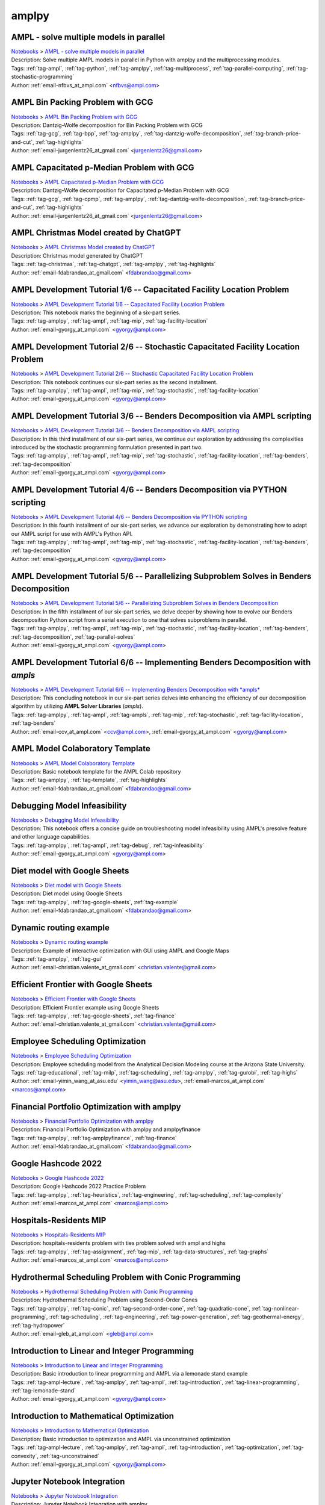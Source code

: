 .. _tag-amplpy:

amplpy
======

AMPL - solve multiple models in parallel
^^^^^^^^^^^^^^^^^^^^^^^^^^^^^^^^^^^^^^^^
| `Notebooks <../notebooks/index.html>`_ > `AMPL - solve multiple models in parallel <../notebooks/ampl-solve-multiple-models-in-parallel.html>`_
| |github-ampl-solve-multiple-models-in-parallel| |colab-ampl-solve-multiple-models-in-parallel| |kaggle-ampl-solve-multiple-models-in-parallel| |gradient-ampl-solve-multiple-models-in-parallel| |sagemaker-ampl-solve-multiple-models-in-parallel|
| Description: Solve multiple AMPL models in parallel in Python with amplpy and the multiprocessing modules.
| Tags: :ref:`tag-ampl`, :ref:`tag-python`, :ref:`tag-amplpy`, :ref:`tag-multiprocess`, :ref:`tag-parallel-computing`, :ref:`tag-stochastic-programming`
| Author: :ref:`email-nfbvs_at_ampl.com` <nfbvs@ampl.com>

.. |github-ampl-solve-multiple-models-in-parallel|  image:: https://img.shields.io/badge/github-%23121011.svg?logo=github
    :target: https://github.com/ampl/colab.ampl.com/blob/master/authors/nfbvs/multiprocessing/multiproc.ipynb
    :alt: multiproc.ipynb
    
.. |colab-ampl-solve-multiple-models-in-parallel| image:: https://colab.research.google.com/assets/colab-badge.svg
    :target: https://colab.research.google.com/github/ampl/colab.ampl.com/blob/master/authors/nfbvs/multiprocessing/multiproc.ipynb
    :alt: Open In Colab
    
.. |kaggle-ampl-solve-multiple-models-in-parallel| image:: https://kaggle.com/static/images/open-in-kaggle.svg
    :target: https://kaggle.com/kernels/welcome?src=https://github.com/ampl/colab.ampl.com/blob/master/authors/nfbvs/multiprocessing/multiproc.ipynb
    :alt: Kaggle
    
.. |gradient-ampl-solve-multiple-models-in-parallel| image:: https://assets.paperspace.io/img/gradient-badge.svg
    :target: https://console.paperspace.com/github/ampl/colab.ampl.com/blob/master/authors/nfbvs/multiprocessing/multiproc.ipynb
    :alt: Gradient
    
.. |sagemaker-ampl-solve-multiple-models-in-parallel| image:: https://studiolab.sagemaker.aws/studiolab.svg
    :target: https://studiolab.sagemaker.aws/import/github/ampl/colab.ampl.com/blob/master/authors/nfbvs/multiprocessing/multiproc.ipynb
    :alt: Open In SageMaker Studio Lab
    


AMPL Bin Packing Problem with GCG
^^^^^^^^^^^^^^^^^^^^^^^^^^^^^^^^^
| `Notebooks <../notebooks/index.html>`_ > `AMPL Bin Packing Problem with GCG <../notebooks/ampl-bin-packing-problem-with-gcg.html>`_
| |github-ampl-bin-packing-problem-with-gcg| |colab-ampl-bin-packing-problem-with-gcg| |kaggle-ampl-bin-packing-problem-with-gcg| |gradient-ampl-bin-packing-problem-with-gcg| |sagemaker-ampl-bin-packing-problem-with-gcg|
| Description: Dantzig-Wolfe decomposition for Bin Packing Problem with GCG
| Tags: :ref:`tag-gcg`, :ref:`tag-bpp`, :ref:`tag-amplpy`, :ref:`tag-dantzig-wolfe-decomposition`, :ref:`tag-branch-price-and-cut`, :ref:`tag-highlights`
| Author: :ref:`email-jurgenlentz26_at_gmail.com` <jurgenlentz26@gmail.com>

.. |github-ampl-bin-packing-problem-with-gcg|  image:: https://img.shields.io/badge/github-%23121011.svg?logo=github
    :target: https://github.com/ampl/colab.ampl.com/blob/master/authors/lentz/gcg/bpp.ipynb
    :alt: bpp.ipynb
    
.. |colab-ampl-bin-packing-problem-with-gcg| image:: https://colab.research.google.com/assets/colab-badge.svg
    :target: https://colab.research.google.com/github/ampl/colab.ampl.com/blob/master/authors/lentz/gcg/bpp.ipynb
    :alt: Open In Colab
    
.. |kaggle-ampl-bin-packing-problem-with-gcg| image:: https://kaggle.com/static/images/open-in-kaggle.svg
    :target: https://kaggle.com/kernels/welcome?src=https://github.com/ampl/colab.ampl.com/blob/master/authors/lentz/gcg/bpp.ipynb
    :alt: Kaggle
    
.. |gradient-ampl-bin-packing-problem-with-gcg| image:: https://assets.paperspace.io/img/gradient-badge.svg
    :target: https://console.paperspace.com/github/ampl/colab.ampl.com/blob/master/authors/lentz/gcg/bpp.ipynb
    :alt: Gradient
    
.. |sagemaker-ampl-bin-packing-problem-with-gcg| image:: https://studiolab.sagemaker.aws/studiolab.svg
    :target: https://studiolab.sagemaker.aws/import/github/ampl/colab.ampl.com/blob/master/authors/lentz/gcg/bpp.ipynb
    :alt: Open In SageMaker Studio Lab
    


AMPL Capacitated p-Median Problem with GCG
^^^^^^^^^^^^^^^^^^^^^^^^^^^^^^^^^^^^^^^^^^
| `Notebooks <../notebooks/index.html>`_ > `AMPL Capacitated p-Median Problem with GCG <../notebooks/ampl-capacitated-p-median-problem-with-gcg.html>`_
| |github-ampl-capacitated-p-median-problem-with-gcg| |colab-ampl-capacitated-p-median-problem-with-gcg| |kaggle-ampl-capacitated-p-median-problem-with-gcg| |gradient-ampl-capacitated-p-median-problem-with-gcg| |sagemaker-ampl-capacitated-p-median-problem-with-gcg|
| Description: Dantzig-Wolfe decomposition for Capacitated p-Median Problem with GCG
| Tags: :ref:`tag-gcg`, :ref:`tag-cpmp`, :ref:`tag-amplpy`, :ref:`tag-dantzig-wolfe-decomposition`, :ref:`tag-branch-price-and-cut`, :ref:`tag-highlights`
| Author: :ref:`email-jurgenlentz26_at_gmail.com` <jurgenlentz26@gmail.com>

.. |github-ampl-capacitated-p-median-problem-with-gcg|  image:: https://img.shields.io/badge/github-%23121011.svg?logo=github
    :target: https://github.com/ampl/colab.ampl.com/blob/master/authors/lentz/gcg/cpmp.ipynb
    :alt: cpmp.ipynb
    
.. |colab-ampl-capacitated-p-median-problem-with-gcg| image:: https://colab.research.google.com/assets/colab-badge.svg
    :target: https://colab.research.google.com/github/ampl/colab.ampl.com/blob/master/authors/lentz/gcg/cpmp.ipynb
    :alt: Open In Colab
    
.. |kaggle-ampl-capacitated-p-median-problem-with-gcg| image:: https://kaggle.com/static/images/open-in-kaggle.svg
    :target: https://kaggle.com/kernels/welcome?src=https://github.com/ampl/colab.ampl.com/blob/master/authors/lentz/gcg/cpmp.ipynb
    :alt: Kaggle
    
.. |gradient-ampl-capacitated-p-median-problem-with-gcg| image:: https://assets.paperspace.io/img/gradient-badge.svg
    :target: https://console.paperspace.com/github/ampl/colab.ampl.com/blob/master/authors/lentz/gcg/cpmp.ipynb
    :alt: Gradient
    
.. |sagemaker-ampl-capacitated-p-median-problem-with-gcg| image:: https://studiolab.sagemaker.aws/studiolab.svg
    :target: https://studiolab.sagemaker.aws/import/github/ampl/colab.ampl.com/blob/master/authors/lentz/gcg/cpmp.ipynb
    :alt: Open In SageMaker Studio Lab
    


AMPL Christmas Model created by ChatGPT
^^^^^^^^^^^^^^^^^^^^^^^^^^^^^^^^^^^^^^^
| `Notebooks <../notebooks/index.html>`_ > `AMPL Christmas Model created by ChatGPT <../notebooks/ampl-christmas-model-created-by-chatgpt.html>`_
| |github-ampl-christmas-model-created-by-chatgpt| |colab-ampl-christmas-model-created-by-chatgpt| |kaggle-ampl-christmas-model-created-by-chatgpt| |gradient-ampl-christmas-model-created-by-chatgpt| |sagemaker-ampl-christmas-model-created-by-chatgpt|
| Description: Christmas model generated by ChatGPT
| Tags: :ref:`tag-christmas`, :ref:`tag-chatgpt`, :ref:`tag-amplpy`, :ref:`tag-highlights`
| Author: :ref:`email-fdabrandao_at_gmail.com` <fdabrandao@gmail.com>

.. |github-ampl-christmas-model-created-by-chatgpt|  image:: https://img.shields.io/badge/github-%23121011.svg?logo=github
    :target: https://github.com/ampl/colab.ampl.com/blob/master/authors/fdabrandao/chatgpt/christmas.ipynb
    :alt: christmas.ipynb
    
.. |colab-ampl-christmas-model-created-by-chatgpt| image:: https://colab.research.google.com/assets/colab-badge.svg
    :target: https://colab.research.google.com/github/ampl/colab.ampl.com/blob/master/authors/fdabrandao/chatgpt/christmas.ipynb
    :alt: Open In Colab
    
.. |kaggle-ampl-christmas-model-created-by-chatgpt| image:: https://kaggle.com/static/images/open-in-kaggle.svg
    :target: https://kaggle.com/kernels/welcome?src=https://github.com/ampl/colab.ampl.com/blob/master/authors/fdabrandao/chatgpt/christmas.ipynb
    :alt: Kaggle
    
.. |gradient-ampl-christmas-model-created-by-chatgpt| image:: https://assets.paperspace.io/img/gradient-badge.svg
    :target: https://console.paperspace.com/github/ampl/colab.ampl.com/blob/master/authors/fdabrandao/chatgpt/christmas.ipynb
    :alt: Gradient
    
.. |sagemaker-ampl-christmas-model-created-by-chatgpt| image:: https://studiolab.sagemaker.aws/studiolab.svg
    :target: https://studiolab.sagemaker.aws/import/github/ampl/colab.ampl.com/blob/master/authors/fdabrandao/chatgpt/christmas.ipynb
    :alt: Open In SageMaker Studio Lab
    


AMPL Development Tutorial 1/6 -- Capacitated Facility Location Problem
^^^^^^^^^^^^^^^^^^^^^^^^^^^^^^^^^^^^^^^^^^^^^^^^^^^^^^^^^^^^^^^^^^^^^^
| `Notebooks <../notebooks/index.html>`_ > `AMPL Development Tutorial 1/6 -- Capacitated Facility Location Problem <../notebooks/ampl-development-tutorial-16-capacitated-facility-location-problem.html>`_
| |github-ampl-development-tutorial-16-capacitated-facility-location-problem| |colab-ampl-development-tutorial-16-capacitated-facility-location-problem| |kaggle-ampl-development-tutorial-16-capacitated-facility-location-problem| |gradient-ampl-development-tutorial-16-capacitated-facility-location-problem| |sagemaker-ampl-development-tutorial-16-capacitated-facility-location-problem|
| Description: This notebook marks the beginning of a six-part series.
| Tags: :ref:`tag-amplpy`, :ref:`tag-ampl`, :ref:`tag-mip`, :ref:`tag-facility-location`
| Author: :ref:`email-gyorgy_at_ampl.com` <gyorgy@ampl.com>

.. |github-ampl-development-tutorial-16-capacitated-facility-location-problem|  image:: https://img.shields.io/badge/github-%23121011.svg?logo=github
    :target: https://github.com/ampl/colab.ampl.com/blob/master/authors/gomfy/dev/1_floc.ipynb
    :alt: 1_floc.ipynb
    
.. |colab-ampl-development-tutorial-16-capacitated-facility-location-problem| image:: https://colab.research.google.com/assets/colab-badge.svg
    :target: https://colab.research.google.com/github/ampl/colab.ampl.com/blob/master/authors/gomfy/dev/1_floc.ipynb
    :alt: Open In Colab
    
.. |kaggle-ampl-development-tutorial-16-capacitated-facility-location-problem| image:: https://kaggle.com/static/images/open-in-kaggle.svg
    :target: https://kaggle.com/kernels/welcome?src=https://github.com/ampl/colab.ampl.com/blob/master/authors/gomfy/dev/1_floc.ipynb
    :alt: Kaggle
    
.. |gradient-ampl-development-tutorial-16-capacitated-facility-location-problem| image:: https://assets.paperspace.io/img/gradient-badge.svg
    :target: https://console.paperspace.com/github/ampl/colab.ampl.com/blob/master/authors/gomfy/dev/1_floc.ipynb
    :alt: Gradient
    
.. |sagemaker-ampl-development-tutorial-16-capacitated-facility-location-problem| image:: https://studiolab.sagemaker.aws/studiolab.svg
    :target: https://studiolab.sagemaker.aws/import/github/ampl/colab.ampl.com/blob/master/authors/gomfy/dev/1_floc.ipynb
    :alt: Open In SageMaker Studio Lab
    


AMPL Development Tutorial 2/6 -- Stochastic Capacitated Facility Location Problem
^^^^^^^^^^^^^^^^^^^^^^^^^^^^^^^^^^^^^^^^^^^^^^^^^^^^^^^^^^^^^^^^^^^^^^^^^^^^^^^^^
| `Notebooks <../notebooks/index.html>`_ > `AMPL Development Tutorial 2/6 -- Stochastic Capacitated Facility Location Problem <../notebooks/ampl-development-tutorial-26-stochastic-capacitated-facility-location-problem.html>`_
| |github-ampl-development-tutorial-26-stochastic-capacitated-facility-location-problem| |colab-ampl-development-tutorial-26-stochastic-capacitated-facility-location-problem| |kaggle-ampl-development-tutorial-26-stochastic-capacitated-facility-location-problem| |gradient-ampl-development-tutorial-26-stochastic-capacitated-facility-location-problem| |sagemaker-ampl-development-tutorial-26-stochastic-capacitated-facility-location-problem|
| Description: This notebook continues our six-part series as the second installment.
| Tags: :ref:`tag-amplpy`, :ref:`tag-ampl`, :ref:`tag-mip`, :ref:`tag-stochastic`, :ref:`tag-facility-location`
| Author: :ref:`email-gyorgy_at_ampl.com` <gyorgy@ampl.com>

.. |github-ampl-development-tutorial-26-stochastic-capacitated-facility-location-problem|  image:: https://img.shields.io/badge/github-%23121011.svg?logo=github
    :target: https://github.com/ampl/colab.ampl.com/blob/master/authors/gomfy/dev/2_stoch_floc.ipynb
    :alt: 2_stoch_floc.ipynb
    
.. |colab-ampl-development-tutorial-26-stochastic-capacitated-facility-location-problem| image:: https://colab.research.google.com/assets/colab-badge.svg
    :target: https://colab.research.google.com/github/ampl/colab.ampl.com/blob/master/authors/gomfy/dev/2_stoch_floc.ipynb
    :alt: Open In Colab
    
.. |kaggle-ampl-development-tutorial-26-stochastic-capacitated-facility-location-problem| image:: https://kaggle.com/static/images/open-in-kaggle.svg
    :target: https://kaggle.com/kernels/welcome?src=https://github.com/ampl/colab.ampl.com/blob/master/authors/gomfy/dev/2_stoch_floc.ipynb
    :alt: Kaggle
    
.. |gradient-ampl-development-tutorial-26-stochastic-capacitated-facility-location-problem| image:: https://assets.paperspace.io/img/gradient-badge.svg
    :target: https://console.paperspace.com/github/ampl/colab.ampl.com/blob/master/authors/gomfy/dev/2_stoch_floc.ipynb
    :alt: Gradient
    
.. |sagemaker-ampl-development-tutorial-26-stochastic-capacitated-facility-location-problem| image:: https://studiolab.sagemaker.aws/studiolab.svg
    :target: https://studiolab.sagemaker.aws/import/github/ampl/colab.ampl.com/blob/master/authors/gomfy/dev/2_stoch_floc.ipynb
    :alt: Open In SageMaker Studio Lab
    


AMPL Development Tutorial 3/6 -- Benders Decomposition via AMPL scripting
^^^^^^^^^^^^^^^^^^^^^^^^^^^^^^^^^^^^^^^^^^^^^^^^^^^^^^^^^^^^^^^^^^^^^^^^^
| `Notebooks <../notebooks/index.html>`_ > `AMPL Development Tutorial 3/6 -- Benders Decomposition via AMPL scripting <../notebooks/ampl-development-tutorial-36-benders-decomposition-via-ampl-scripting.html>`_
| |github-ampl-development-tutorial-36-benders-decomposition-via-ampl-scripting| |colab-ampl-development-tutorial-36-benders-decomposition-via-ampl-scripting| |kaggle-ampl-development-tutorial-36-benders-decomposition-via-ampl-scripting| |gradient-ampl-development-tutorial-36-benders-decomposition-via-ampl-scripting| |sagemaker-ampl-development-tutorial-36-benders-decomposition-via-ampl-scripting|
| Description: In this third installment of our six-part series, we continue our exploration by addressing the complexities introduced by the stochastic programming formulation presented in part two.
| Tags: :ref:`tag-amplpy`, :ref:`tag-ampl`, :ref:`tag-mip`, :ref:`tag-stochastic`, :ref:`tag-facility-location`, :ref:`tag-benders`, :ref:`tag-decomposition`
| Author: :ref:`email-gyorgy_at_ampl.com` <gyorgy@ampl.com>

.. |github-ampl-development-tutorial-36-benders-decomposition-via-ampl-scripting|  image:: https://img.shields.io/badge/github-%23121011.svg?logo=github
    :target: https://github.com/ampl/colab.ampl.com/blob/master/authors/gomfy/dev/3_benders_stoch_floc.ipynb
    :alt: 3_benders_stoch_floc.ipynb
    
.. |colab-ampl-development-tutorial-36-benders-decomposition-via-ampl-scripting| image:: https://colab.research.google.com/assets/colab-badge.svg
    :target: https://colab.research.google.com/github/ampl/colab.ampl.com/blob/master/authors/gomfy/dev/3_benders_stoch_floc.ipynb
    :alt: Open In Colab
    
.. |kaggle-ampl-development-tutorial-36-benders-decomposition-via-ampl-scripting| image:: https://kaggle.com/static/images/open-in-kaggle.svg
    :target: https://kaggle.com/kernels/welcome?src=https://github.com/ampl/colab.ampl.com/blob/master/authors/gomfy/dev/3_benders_stoch_floc.ipynb
    :alt: Kaggle
    
.. |gradient-ampl-development-tutorial-36-benders-decomposition-via-ampl-scripting| image:: https://assets.paperspace.io/img/gradient-badge.svg
    :target: https://console.paperspace.com/github/ampl/colab.ampl.com/blob/master/authors/gomfy/dev/3_benders_stoch_floc.ipynb
    :alt: Gradient
    
.. |sagemaker-ampl-development-tutorial-36-benders-decomposition-via-ampl-scripting| image:: https://studiolab.sagemaker.aws/studiolab.svg
    :target: https://studiolab.sagemaker.aws/import/github/ampl/colab.ampl.com/blob/master/authors/gomfy/dev/3_benders_stoch_floc.ipynb
    :alt: Open In SageMaker Studio Lab
    


AMPL Development Tutorial 4/6 -- Benders Decomposition via PYTHON scripting
^^^^^^^^^^^^^^^^^^^^^^^^^^^^^^^^^^^^^^^^^^^^^^^^^^^^^^^^^^^^^^^^^^^^^^^^^^^
| `Notebooks <../notebooks/index.html>`_ > `AMPL Development Tutorial 4/6 -- Benders Decomposition via PYTHON scripting <../notebooks/ampl-development-tutorial-46-benders-decomposition-via-python-scripting.html>`_
| |github-ampl-development-tutorial-46-benders-decomposition-via-python-scripting| |colab-ampl-development-tutorial-46-benders-decomposition-via-python-scripting| |kaggle-ampl-development-tutorial-46-benders-decomposition-via-python-scripting| |gradient-ampl-development-tutorial-46-benders-decomposition-via-python-scripting| |sagemaker-ampl-development-tutorial-46-benders-decomposition-via-python-scripting|
| Description: In this fourth installment of our six-part series, we advance our exploration by demonstrating how to adapt our AMPL script for use with AMPL's Python API.
| Tags: :ref:`tag-amplpy`, :ref:`tag-ampl`, :ref:`tag-mip`, :ref:`tag-stochastic`, :ref:`tag-facility-location`, :ref:`tag-benders`, :ref:`tag-decomposition`
| Author: :ref:`email-gyorgy_at_ampl.com` <gyorgy@ampl.com>

.. |github-ampl-development-tutorial-46-benders-decomposition-via-python-scripting|  image:: https://img.shields.io/badge/github-%23121011.svg?logo=github
    :target: https://github.com/ampl/colab.ampl.com/blob/master/authors/gomfy/dev/4_benders_in_python_stoch_floc.ipynb
    :alt: 4_benders_in_python_stoch_floc.ipynb
    
.. |colab-ampl-development-tutorial-46-benders-decomposition-via-python-scripting| image:: https://colab.research.google.com/assets/colab-badge.svg
    :target: https://colab.research.google.com/github/ampl/colab.ampl.com/blob/master/authors/gomfy/dev/4_benders_in_python_stoch_floc.ipynb
    :alt: Open In Colab
    
.. |kaggle-ampl-development-tutorial-46-benders-decomposition-via-python-scripting| image:: https://kaggle.com/static/images/open-in-kaggle.svg
    :target: https://kaggle.com/kernels/welcome?src=https://github.com/ampl/colab.ampl.com/blob/master/authors/gomfy/dev/4_benders_in_python_stoch_floc.ipynb
    :alt: Kaggle
    
.. |gradient-ampl-development-tutorial-46-benders-decomposition-via-python-scripting| image:: https://assets.paperspace.io/img/gradient-badge.svg
    :target: https://console.paperspace.com/github/ampl/colab.ampl.com/blob/master/authors/gomfy/dev/4_benders_in_python_stoch_floc.ipynb
    :alt: Gradient
    
.. |sagemaker-ampl-development-tutorial-46-benders-decomposition-via-python-scripting| image:: https://studiolab.sagemaker.aws/studiolab.svg
    :target: https://studiolab.sagemaker.aws/import/github/ampl/colab.ampl.com/blob/master/authors/gomfy/dev/4_benders_in_python_stoch_floc.ipynb
    :alt: Open In SageMaker Studio Lab
    


AMPL Development Tutorial 5/6 -- Parallelizing Subproblem Solves in Benders Decomposition
^^^^^^^^^^^^^^^^^^^^^^^^^^^^^^^^^^^^^^^^^^^^^^^^^^^^^^^^^^^^^^^^^^^^^^^^^^^^^^^^^^^^^^^^^
| `Notebooks <../notebooks/index.html>`_ > `AMPL Development Tutorial 5/6 -- Parallelizing Subproblem Solves in Benders Decomposition <../notebooks/ampl-development-tutorial-56-parallelizing-subproblem-solves-in-benders-decomposition.html>`_
| |github-ampl-development-tutorial-56-parallelizing-subproblem-solves-in-benders-decomposition| |colab-ampl-development-tutorial-56-parallelizing-subproblem-solves-in-benders-decomposition| |kaggle-ampl-development-tutorial-56-parallelizing-subproblem-solves-in-benders-decomposition| |gradient-ampl-development-tutorial-56-parallelizing-subproblem-solves-in-benders-decomposition| |sagemaker-ampl-development-tutorial-56-parallelizing-subproblem-solves-in-benders-decomposition|
| Description: In the fifth installment of our six-part series, we delve deeper by showing how to evolve our Benders decomposition Python script from a serial execution to one that solves subproblems in parallel.
| Tags: :ref:`tag-amplpy`, :ref:`tag-ampl`, :ref:`tag-mip`, :ref:`tag-stochastic`, :ref:`tag-facility-location`, :ref:`tag-benders`, :ref:`tag-decomposition`, :ref:`tag-parallel-solves`
| Author: :ref:`email-gyorgy_at_ampl.com` <gyorgy@ampl.com>

.. |github-ampl-development-tutorial-56-parallelizing-subproblem-solves-in-benders-decomposition|  image:: https://img.shields.io/badge/github-%23121011.svg?logo=github
    :target: https://github.com/ampl/colab.ampl.com/blob/master/authors/gomfy/dev/5_benders_parallel_stoch_floc.ipynb
    :alt: 5_benders_parallel_stoch_floc.ipynb
    
.. |colab-ampl-development-tutorial-56-parallelizing-subproblem-solves-in-benders-decomposition| image:: https://colab.research.google.com/assets/colab-badge.svg
    :target: https://colab.research.google.com/github/ampl/colab.ampl.com/blob/master/authors/gomfy/dev/5_benders_parallel_stoch_floc.ipynb
    :alt: Open In Colab
    
.. |kaggle-ampl-development-tutorial-56-parallelizing-subproblem-solves-in-benders-decomposition| image:: https://kaggle.com/static/images/open-in-kaggle.svg
    :target: https://kaggle.com/kernels/welcome?src=https://github.com/ampl/colab.ampl.com/blob/master/authors/gomfy/dev/5_benders_parallel_stoch_floc.ipynb
    :alt: Kaggle
    
.. |gradient-ampl-development-tutorial-56-parallelizing-subproblem-solves-in-benders-decomposition| image:: https://assets.paperspace.io/img/gradient-badge.svg
    :target: https://console.paperspace.com/github/ampl/colab.ampl.com/blob/master/authors/gomfy/dev/5_benders_parallel_stoch_floc.ipynb
    :alt: Gradient
    
.. |sagemaker-ampl-development-tutorial-56-parallelizing-subproblem-solves-in-benders-decomposition| image:: https://studiolab.sagemaker.aws/studiolab.svg
    :target: https://studiolab.sagemaker.aws/import/github/ampl/colab.ampl.com/blob/master/authors/gomfy/dev/5_benders_parallel_stoch_floc.ipynb
    :alt: Open In SageMaker Studio Lab
    


AMPL Development Tutorial 6/6 -- Implementing Benders Decomposition with *ampls*
^^^^^^^^^^^^^^^^^^^^^^^^^^^^^^^^^^^^^^^^^^^^^^^^^^^^^^^^^^^^^^^^^^^^^^^^^^^^^^^^
| `Notebooks <../notebooks/index.html>`_ > `AMPL Development Tutorial 6/6 -- Implementing Benders Decomposition with *ampls* <../notebooks/ampl-development-tutorial-66-implementing-benders-decomposition-with-ampls.html>`_
| |github-ampl-development-tutorial-66-implementing-benders-decomposition-with-ampls| |colab-ampl-development-tutorial-66-implementing-benders-decomposition-with-ampls| |kaggle-ampl-development-tutorial-66-implementing-benders-decomposition-with-ampls| |gradient-ampl-development-tutorial-66-implementing-benders-decomposition-with-ampls| |sagemaker-ampl-development-tutorial-66-implementing-benders-decomposition-with-ampls|
| Description: This concluding notebook in our six-part series delves into enhancing the efficiency of our decomposition algorithm by utilizing **AMPL Solver Libraries** (*ampls*).
| Tags: :ref:`tag-amplpy`, :ref:`tag-ampl`, :ref:`tag-ampls`, :ref:`tag-mip`, :ref:`tag-stochastic`, :ref:`tag-facility-location`, :ref:`tag-benders`
| Author: :ref:`email-ccv_at_ampl.com` <ccv@ampl.com>, :ref:`email-gyorgy_at_ampl.com` <gyorgy@ampl.com>

.. |github-ampl-development-tutorial-66-implementing-benders-decomposition-with-ampls|  image:: https://img.shields.io/badge/github-%23121011.svg?logo=github
    :target: https://github.com/ampl/colab.ampl.com/blob/master/authors/gomfy/dev/6_benders_ampls_stoch_floc.ipynb
    :alt: 6_benders_ampls_stoch_floc.ipynb
    
.. |colab-ampl-development-tutorial-66-implementing-benders-decomposition-with-ampls| image:: https://colab.research.google.com/assets/colab-badge.svg
    :target: https://colab.research.google.com/github/ampl/colab.ampl.com/blob/master/authors/gomfy/dev/6_benders_ampls_stoch_floc.ipynb
    :alt: Open In Colab
    
.. |kaggle-ampl-development-tutorial-66-implementing-benders-decomposition-with-ampls| image:: https://kaggle.com/static/images/open-in-kaggle.svg
    :target: https://kaggle.com/kernels/welcome?src=https://github.com/ampl/colab.ampl.com/blob/master/authors/gomfy/dev/6_benders_ampls_stoch_floc.ipynb
    :alt: Kaggle
    
.. |gradient-ampl-development-tutorial-66-implementing-benders-decomposition-with-ampls| image:: https://assets.paperspace.io/img/gradient-badge.svg
    :target: https://console.paperspace.com/github/ampl/colab.ampl.com/blob/master/authors/gomfy/dev/6_benders_ampls_stoch_floc.ipynb
    :alt: Gradient
    
.. |sagemaker-ampl-development-tutorial-66-implementing-benders-decomposition-with-ampls| image:: https://studiolab.sagemaker.aws/studiolab.svg
    :target: https://studiolab.sagemaker.aws/import/github/ampl/colab.ampl.com/blob/master/authors/gomfy/dev/6_benders_ampls_stoch_floc.ipynb
    :alt: Open In SageMaker Studio Lab
    


AMPL Model Colaboratory Template
^^^^^^^^^^^^^^^^^^^^^^^^^^^^^^^^
| `Notebooks <../notebooks/index.html>`_ > `AMPL Model Colaboratory Template <../notebooks/ampl-model-colaboratory-template.html>`_
| |github-ampl-model-colaboratory-template| |colab-ampl-model-colaboratory-template| |kaggle-ampl-model-colaboratory-template| |gradient-ampl-model-colaboratory-template| |sagemaker-ampl-model-colaboratory-template|
| Description: Basic notebook template for the AMPL Colab repository
| Tags: :ref:`tag-amplpy`, :ref:`tag-template`, :ref:`tag-highlights`
| Author: :ref:`email-fdabrandao_at_gmail.com` <fdabrandao@gmail.com>

.. |github-ampl-model-colaboratory-template|  image:: https://img.shields.io/badge/github-%23121011.svg?logo=github
    :target: https://github.com/ampl/colab.ampl.com/blob/master/template/colab.ipynb
    :alt: colab.ipynb
    
.. |colab-ampl-model-colaboratory-template| image:: https://colab.research.google.com/assets/colab-badge.svg
    :target: https://colab.research.google.com/github/ampl/colab.ampl.com/blob/master/template/colab.ipynb
    :alt: Open In Colab
    
.. |kaggle-ampl-model-colaboratory-template| image:: https://kaggle.com/static/images/open-in-kaggle.svg
    :target: https://kaggle.com/kernels/welcome?src=https://github.com/ampl/colab.ampl.com/blob/master/template/colab.ipynb
    :alt: Kaggle
    
.. |gradient-ampl-model-colaboratory-template| image:: https://assets.paperspace.io/img/gradient-badge.svg
    :target: https://console.paperspace.com/github/ampl/colab.ampl.com/blob/master/template/colab.ipynb
    :alt: Gradient
    
.. |sagemaker-ampl-model-colaboratory-template| image:: https://studiolab.sagemaker.aws/studiolab.svg
    :target: https://studiolab.sagemaker.aws/import/github/ampl/colab.ampl.com/blob/master/template/colab.ipynb
    :alt: Open In SageMaker Studio Lab
    


Debugging Model Infeasibility
^^^^^^^^^^^^^^^^^^^^^^^^^^^^^
| `Notebooks <../notebooks/index.html>`_ > `Debugging Model Infeasibility <../notebooks/debugging-model-infeasibility.html>`_
| |github-debugging-model-infeasibility| |colab-debugging-model-infeasibility| |kaggle-debugging-model-infeasibility| |gradient-debugging-model-infeasibility| |sagemaker-debugging-model-infeasibility|
| Description: This notebook offers a concise guide on troubleshooting model infeasibility using AMPL's presolve feature and other language capabilities.
| Tags: :ref:`tag-amplpy`, :ref:`tag-ampl`, :ref:`tag-debug`, :ref:`tag-infeasibility`
| Author: :ref:`email-gyorgy_at_ampl.com` <gyorgy@ampl.com>

.. |github-debugging-model-infeasibility|  image:: https://img.shields.io/badge/github-%23121011.svg?logo=github
    :target: https://github.com/ampl/colab.ampl.com/blob/master/authors/gomfy/dev/debug_infeas.ipynb
    :alt: debug_infeas.ipynb
    
.. |colab-debugging-model-infeasibility| image:: https://colab.research.google.com/assets/colab-badge.svg
    :target: https://colab.research.google.com/github/ampl/colab.ampl.com/blob/master/authors/gomfy/dev/debug_infeas.ipynb
    :alt: Open In Colab
    
.. |kaggle-debugging-model-infeasibility| image:: https://kaggle.com/static/images/open-in-kaggle.svg
    :target: https://kaggle.com/kernels/welcome?src=https://github.com/ampl/colab.ampl.com/blob/master/authors/gomfy/dev/debug_infeas.ipynb
    :alt: Kaggle
    
.. |gradient-debugging-model-infeasibility| image:: https://assets.paperspace.io/img/gradient-badge.svg
    :target: https://console.paperspace.com/github/ampl/colab.ampl.com/blob/master/authors/gomfy/dev/debug_infeas.ipynb
    :alt: Gradient
    
.. |sagemaker-debugging-model-infeasibility| image:: https://studiolab.sagemaker.aws/studiolab.svg
    :target: https://studiolab.sagemaker.aws/import/github/ampl/colab.ampl.com/blob/master/authors/gomfy/dev/debug_infeas.ipynb
    :alt: Open In SageMaker Studio Lab
    


Diet model with Google Sheets
^^^^^^^^^^^^^^^^^^^^^^^^^^^^^
| `Notebooks <../notebooks/index.html>`_ > `Diet model with Google Sheets <../notebooks/diet-model-with-google-sheets.html>`_
| |github-diet-model-with-google-sheets| |colab-diet-model-with-google-sheets|
| Description: Diet model using Google Sheets
| Tags: :ref:`tag-amplpy`, :ref:`tag-google-sheets`, :ref:`tag-example`
| Author: :ref:`email-fdabrandao_at_gmail.com` <fdabrandao@gmail.com>

.. |github-diet-model-with-google-sheets|  image:: https://img.shields.io/badge/github-%23121011.svg?logo=github
    :target: https://github.com/ampl/colab.ampl.com/blob/master/authors/fdabrandao/gspread/gspread.ipynb
    :alt: gspread.ipynb
    
.. |colab-diet-model-with-google-sheets| image:: https://colab.research.google.com/assets/colab-badge.svg
    :target: https://colab.research.google.com/github/ampl/colab.ampl.com/blob/master/authors/fdabrandao/gspread/gspread.ipynb
    :alt: Open In Colab
    


Dynamic routing example
^^^^^^^^^^^^^^^^^^^^^^^
| `Notebooks <../notebooks/index.html>`_ > `Dynamic routing example <../notebooks/dynamic-routing-example.html>`_
| |github-dynamic-routing-example| |colab-dynamic-routing-example| |kaggle-dynamic-routing-example| |gradient-dynamic-routing-example| |sagemaker-dynamic-routing-example|
| Description: Example of interactive optimization with GUI using AMPL and Google Maps
| Tags: :ref:`tag-amplpy`, :ref:`tag-gui`
| Author: :ref:`email-christian.valente_at_gmail.com` <christian.valente@gmail.com>

.. |github-dynamic-routing-example|  image:: https://img.shields.io/badge/github-%23121011.svg?logo=github
    :target: https://github.com/ampl/colab.ampl.com/blob/master/authors/mapgccv/miscellaneous/Dynamic_routing_example.ipynb
    :alt: Dynamic_routing_example.ipynb
    
.. |colab-dynamic-routing-example| image:: https://colab.research.google.com/assets/colab-badge.svg
    :target: https://colab.research.google.com/github/ampl/colab.ampl.com/blob/master/authors/mapgccv/miscellaneous/Dynamic_routing_example.ipynb
    :alt: Open In Colab
    
.. |kaggle-dynamic-routing-example| image:: https://kaggle.com/static/images/open-in-kaggle.svg
    :target: https://kaggle.com/kernels/welcome?src=https://github.com/ampl/colab.ampl.com/blob/master/authors/mapgccv/miscellaneous/Dynamic_routing_example.ipynb
    :alt: Kaggle
    
.. |gradient-dynamic-routing-example| image:: https://assets.paperspace.io/img/gradient-badge.svg
    :target: https://console.paperspace.com/github/ampl/colab.ampl.com/blob/master/authors/mapgccv/miscellaneous/Dynamic_routing_example.ipynb
    :alt: Gradient
    
.. |sagemaker-dynamic-routing-example| image:: https://studiolab.sagemaker.aws/studiolab.svg
    :target: https://studiolab.sagemaker.aws/import/github/ampl/colab.ampl.com/blob/master/authors/mapgccv/miscellaneous/Dynamic_routing_example.ipynb
    :alt: Open In SageMaker Studio Lab
    


Efficient Frontier with Google Sheets
^^^^^^^^^^^^^^^^^^^^^^^^^^^^^^^^^^^^^
| `Notebooks <../notebooks/index.html>`_ > `Efficient Frontier with Google Sheets <../notebooks/efficient-frontier-with-google-sheets.html>`_
| |github-efficient-frontier-with-google-sheets| |colab-efficient-frontier-with-google-sheets|
| Description: Efficient Frontier example using Google Sheets
| Tags: :ref:`tag-amplpy`, :ref:`tag-google-sheets`, :ref:`tag-finance`
| Author: :ref:`email-christian.valente_at_gmail.com` <christian.valente@gmail.com>

.. |github-efficient-frontier-with-google-sheets|  image:: https://img.shields.io/badge/github-%23121011.svg?logo=github
    :target: https://github.com/ampl/colab.ampl.com/blob/master/authors/mapgccv/finance/efficient_frontier.ipynb
    :alt: efficient_frontier.ipynb
    
.. |colab-efficient-frontier-with-google-sheets| image:: https://colab.research.google.com/assets/colab-badge.svg
    :target: https://colab.research.google.com/github/ampl/colab.ampl.com/blob/master/authors/mapgccv/finance/efficient_frontier.ipynb
    :alt: Open In Colab
    


Employee Scheduling Optimization
^^^^^^^^^^^^^^^^^^^^^^^^^^^^^^^^
| `Notebooks <../notebooks/index.html>`_ > `Employee Scheduling Optimization <../notebooks/employee-scheduling-optimization.html>`_
| |github-employee-scheduling-optimization| |colab-employee-scheduling-optimization| |kaggle-employee-scheduling-optimization| |gradient-employee-scheduling-optimization| |sagemaker-employee-scheduling-optimization|
| Description: Employee scheduling model from the Analytical Decision Modeling course at the Arizona State University.
| Tags: :ref:`tag-educational`, :ref:`tag-milp`, :ref:`tag-scheduling`, :ref:`tag-amplpy`, :ref:`tag-gurobi`, :ref:`tag-highs`
| Author: :ref:`email-yimin_wang_at_asu.edu` <yimin_wang@asu.edu>, :ref:`email-marcos_at_ampl.com` <marcos@ampl.com>

.. |github-employee-scheduling-optimization|  image:: https://img.shields.io/badge/github-%23121011.svg?logo=github
    :target: https://github.com/ampl/colab.ampl.com/blob/master/authors/marcos-dv/educational/Employee_Scheduling.ipynb
    :alt: Employee_Scheduling.ipynb
    
.. |colab-employee-scheduling-optimization| image:: https://colab.research.google.com/assets/colab-badge.svg
    :target: https://colab.research.google.com/github/ampl/colab.ampl.com/blob/master/authors/marcos-dv/educational/Employee_Scheduling.ipynb
    :alt: Open In Colab
    
.. |kaggle-employee-scheduling-optimization| image:: https://kaggle.com/static/images/open-in-kaggle.svg
    :target: https://kaggle.com/kernels/welcome?src=https://github.com/ampl/colab.ampl.com/blob/master/authors/marcos-dv/educational/Employee_Scheduling.ipynb
    :alt: Kaggle
    
.. |gradient-employee-scheduling-optimization| image:: https://assets.paperspace.io/img/gradient-badge.svg
    :target: https://console.paperspace.com/github/ampl/colab.ampl.com/blob/master/authors/marcos-dv/educational/Employee_Scheduling.ipynb
    :alt: Gradient
    
.. |sagemaker-employee-scheduling-optimization| image:: https://studiolab.sagemaker.aws/studiolab.svg
    :target: https://studiolab.sagemaker.aws/import/github/ampl/colab.ampl.com/blob/master/authors/marcos-dv/educational/Employee_Scheduling.ipynb
    :alt: Open In SageMaker Studio Lab
    


Financial Portfolio Optimization with amplpy
^^^^^^^^^^^^^^^^^^^^^^^^^^^^^^^^^^^^^^^^^^^^
| `Notebooks <../notebooks/index.html>`_ > `Financial Portfolio Optimization with amplpy <../notebooks/financial-portfolio-optimization-with-amplpy.html>`_
| |github-financial-portfolio-optimization-with-amplpy| |colab-financial-portfolio-optimization-with-amplpy| |kaggle-financial-portfolio-optimization-with-amplpy| |gradient-financial-portfolio-optimization-with-amplpy| |sagemaker-financial-portfolio-optimization-with-amplpy|
| Description: Financial Portfolio Optimization with amplpy and amplpyfinance
| Tags: :ref:`tag-amplpy`, :ref:`tag-amplpyfinance`, :ref:`tag-finance`
| Author: :ref:`email-fdabrandao_at_gmail.com` <fdabrandao@gmail.com>

.. |github-financial-portfolio-optimization-with-amplpy|  image:: https://img.shields.io/badge/github-%23121011.svg?logo=github
    :target: https://github.com/ampl/colab.ampl.com/blob/master/authors/fdabrandao/amplpyfinance/amplpyfinance_vs_amplpy.ipynb
    :alt: amplpyfinance_vs_amplpy.ipynb
    
.. |colab-financial-portfolio-optimization-with-amplpy| image:: https://colab.research.google.com/assets/colab-badge.svg
    :target: https://colab.research.google.com/github/ampl/colab.ampl.com/blob/master/authors/fdabrandao/amplpyfinance/amplpyfinance_vs_amplpy.ipynb
    :alt: Open In Colab
    
.. |kaggle-financial-portfolio-optimization-with-amplpy| image:: https://kaggle.com/static/images/open-in-kaggle.svg
    :target: https://kaggle.com/kernels/welcome?src=https://github.com/ampl/colab.ampl.com/blob/master/authors/fdabrandao/amplpyfinance/amplpyfinance_vs_amplpy.ipynb
    :alt: Kaggle
    
.. |gradient-financial-portfolio-optimization-with-amplpy| image:: https://assets.paperspace.io/img/gradient-badge.svg
    :target: https://console.paperspace.com/github/ampl/colab.ampl.com/blob/master/authors/fdabrandao/amplpyfinance/amplpyfinance_vs_amplpy.ipynb
    :alt: Gradient
    
.. |sagemaker-financial-portfolio-optimization-with-amplpy| image:: https://studiolab.sagemaker.aws/studiolab.svg
    :target: https://studiolab.sagemaker.aws/import/github/ampl/colab.ampl.com/blob/master/authors/fdabrandao/amplpyfinance/amplpyfinance_vs_amplpy.ipynb
    :alt: Open In SageMaker Studio Lab
    


Google Hashcode 2022
^^^^^^^^^^^^^^^^^^^^
| `Notebooks <../notebooks/index.html>`_ > `Google Hashcode 2022 <../notebooks/google-hashcode-2022.html>`_
| |github-google-hashcode-2022| |colab-google-hashcode-2022| |kaggle-google-hashcode-2022| |gradient-google-hashcode-2022| |sagemaker-google-hashcode-2022|
| Description: Google Hashcode 2022 Practice Problem
| Tags: :ref:`tag-amplpy`, :ref:`tag-heuristics`, :ref:`tag-engineering`, :ref:`tag-scheduling`, :ref:`tag-complexity`
| Author: :ref:`email-marcos_at_ampl.com` <marcos@ampl.com>

.. |github-google-hashcode-2022|  image:: https://img.shields.io/badge/github-%23121011.svg?logo=github
    :target: https://github.com/ampl/colab.ampl.com/blob/master/authors/marcos-dv/hashcode/practice_problem.ipynb
    :alt: practice_problem.ipynb
    
.. |colab-google-hashcode-2022| image:: https://colab.research.google.com/assets/colab-badge.svg
    :target: https://colab.research.google.com/github/ampl/colab.ampl.com/blob/master/authors/marcos-dv/hashcode/practice_problem.ipynb
    :alt: Open In Colab
    
.. |kaggle-google-hashcode-2022| image:: https://kaggle.com/static/images/open-in-kaggle.svg
    :target: https://kaggle.com/kernels/welcome?src=https://github.com/ampl/colab.ampl.com/blob/master/authors/marcos-dv/hashcode/practice_problem.ipynb
    :alt: Kaggle
    
.. |gradient-google-hashcode-2022| image:: https://assets.paperspace.io/img/gradient-badge.svg
    :target: https://console.paperspace.com/github/ampl/colab.ampl.com/blob/master/authors/marcos-dv/hashcode/practice_problem.ipynb
    :alt: Gradient
    
.. |sagemaker-google-hashcode-2022| image:: https://studiolab.sagemaker.aws/studiolab.svg
    :target: https://studiolab.sagemaker.aws/import/github/ampl/colab.ampl.com/blob/master/authors/marcos-dv/hashcode/practice_problem.ipynb
    :alt: Open In SageMaker Studio Lab
    


Hospitals-Residents MIP
^^^^^^^^^^^^^^^^^^^^^^^
| `Notebooks <../notebooks/index.html>`_ > `Hospitals-Residents MIP <../notebooks/hospitals-residents-mip.html>`_
| |github-hospitals-residents-mip| |colab-hospitals-residents-mip| |kaggle-hospitals-residents-mip| |gradient-hospitals-residents-mip| |sagemaker-hospitals-residents-mip|
| Description: hospitals-residents problem with ties problem solved with ampl and highs
| Tags: :ref:`tag-amplpy`, :ref:`tag-assignment`, :ref:`tag-mip`, :ref:`tag-data-structures`, :ref:`tag-graphs`
| Author: :ref:`email-marcos_at_ampl.com` <marcos@ampl.com>

.. |github-hospitals-residents-mip|  image:: https://img.shields.io/badge/github-%23121011.svg?logo=github
    :target: https://github.com/ampl/colab.ampl.com/blob/master/authors/marcos-dv/miscellaneous/hospitals_residents.ipynb
    :alt: hospitals_residents.ipynb
    
.. |colab-hospitals-residents-mip| image:: https://colab.research.google.com/assets/colab-badge.svg
    :target: https://colab.research.google.com/github/ampl/colab.ampl.com/blob/master/authors/marcos-dv/miscellaneous/hospitals_residents.ipynb
    :alt: Open In Colab
    
.. |kaggle-hospitals-residents-mip| image:: https://kaggle.com/static/images/open-in-kaggle.svg
    :target: https://kaggle.com/kernels/welcome?src=https://github.com/ampl/colab.ampl.com/blob/master/authors/marcos-dv/miscellaneous/hospitals_residents.ipynb
    :alt: Kaggle
    
.. |gradient-hospitals-residents-mip| image:: https://assets.paperspace.io/img/gradient-badge.svg
    :target: https://console.paperspace.com/github/ampl/colab.ampl.com/blob/master/authors/marcos-dv/miscellaneous/hospitals_residents.ipynb
    :alt: Gradient
    
.. |sagemaker-hospitals-residents-mip| image:: https://studiolab.sagemaker.aws/studiolab.svg
    :target: https://studiolab.sagemaker.aws/import/github/ampl/colab.ampl.com/blob/master/authors/marcos-dv/miscellaneous/hospitals_residents.ipynb
    :alt: Open In SageMaker Studio Lab
    


Hydrothermal Scheduling Problem with Conic Programming
^^^^^^^^^^^^^^^^^^^^^^^^^^^^^^^^^^^^^^^^^^^^^^^^^^^^^^
| `Notebooks <../notebooks/index.html>`_ > `Hydrothermal Scheduling Problem with Conic Programming <../notebooks/hydrothermal-scheduling-problem-with-conic-programming.html>`_
| |github-hydrothermal-scheduling-problem-with-conic-programming| |colab-hydrothermal-scheduling-problem-with-conic-programming| |kaggle-hydrothermal-scheduling-problem-with-conic-programming| |gradient-hydrothermal-scheduling-problem-with-conic-programming| |sagemaker-hydrothermal-scheduling-problem-with-conic-programming|
| Description: Hydrothermal Scheduling Problem using Second-Order Cones
| Tags: :ref:`tag-amplpy`, :ref:`tag-conic`, :ref:`tag-second-order-cone`, :ref:`tag-quadratic-cone`, :ref:`tag-nonlinear-programming`, :ref:`tag-scheduling`, :ref:`tag-engineering`, :ref:`tag-power-generation`, :ref:`tag-geothermal-energy`, :ref:`tag-hydropower`
| Author: :ref:`email-gleb_at_ampl.com` <gleb@ampl.com>

.. |github-hydrothermal-scheduling-problem-with-conic-programming|  image:: https://img.shields.io/badge/github-%23121011.svg?logo=github
    :target: https://github.com/ampl/colab.ampl.com/blob/master/authors/glebbelov/conic/hydrothermal.ipynb
    :alt: hydrothermal.ipynb
    
.. |colab-hydrothermal-scheduling-problem-with-conic-programming| image:: https://colab.research.google.com/assets/colab-badge.svg
    :target: https://colab.research.google.com/github/ampl/colab.ampl.com/blob/master/authors/glebbelov/conic/hydrothermal.ipynb
    :alt: Open In Colab
    
.. |kaggle-hydrothermal-scheduling-problem-with-conic-programming| image:: https://kaggle.com/static/images/open-in-kaggle.svg
    :target: https://kaggle.com/kernels/welcome?src=https://github.com/ampl/colab.ampl.com/blob/master/authors/glebbelov/conic/hydrothermal.ipynb
    :alt: Kaggle
    
.. |gradient-hydrothermal-scheduling-problem-with-conic-programming| image:: https://assets.paperspace.io/img/gradient-badge.svg
    :target: https://console.paperspace.com/github/ampl/colab.ampl.com/blob/master/authors/glebbelov/conic/hydrothermal.ipynb
    :alt: Gradient
    
.. |sagemaker-hydrothermal-scheduling-problem-with-conic-programming| image:: https://studiolab.sagemaker.aws/studiolab.svg
    :target: https://studiolab.sagemaker.aws/import/github/ampl/colab.ampl.com/blob/master/authors/glebbelov/conic/hydrothermal.ipynb
    :alt: Open In SageMaker Studio Lab
    


Introduction to Linear and Integer Programming
^^^^^^^^^^^^^^^^^^^^^^^^^^^^^^^^^^^^^^^^^^^^^^
| `Notebooks <../notebooks/index.html>`_ > `Introduction to Linear and Integer Programming <../notebooks/introduction-to-linear-and-integer-programming.html>`_
| |github-introduction-to-linear-and-integer-programming| |colab-introduction-to-linear-and-integer-programming| |kaggle-introduction-to-linear-and-integer-programming| |gradient-introduction-to-linear-and-integer-programming| |sagemaker-introduction-to-linear-and-integer-programming|
| Description: Basic introduction to linear programming and AMPL via a lemonade stand example
| Tags: :ref:`tag-ampl-lecture`, :ref:`tag-amplpy`, :ref:`tag-ampl`, :ref:`tag-introduction`, :ref:`tag-linear-programming`, :ref:`tag-lemonade-stand`
| Author: :ref:`email-gyorgy_at_ampl.com` <gyorgy@ampl.com>

.. |github-introduction-to-linear-and-integer-programming|  image:: https://img.shields.io/badge/github-%23121011.svg?logo=github
    :target: https://github.com/ampl/colab.ampl.com/blob/master/authors/gomfy/ampl-lecture/intro_to_linear_prorgramming.ipynb
    :alt: intro_to_linear_prorgramming.ipynb
    
.. |colab-introduction-to-linear-and-integer-programming| image:: https://colab.research.google.com/assets/colab-badge.svg
    :target: https://colab.research.google.com/github/ampl/colab.ampl.com/blob/master/authors/gomfy/ampl-lecture/intro_to_linear_prorgramming.ipynb
    :alt: Open In Colab
    
.. |kaggle-introduction-to-linear-and-integer-programming| image:: https://kaggle.com/static/images/open-in-kaggle.svg
    :target: https://kaggle.com/kernels/welcome?src=https://github.com/ampl/colab.ampl.com/blob/master/authors/gomfy/ampl-lecture/intro_to_linear_prorgramming.ipynb
    :alt: Kaggle
    
.. |gradient-introduction-to-linear-and-integer-programming| image:: https://assets.paperspace.io/img/gradient-badge.svg
    :target: https://console.paperspace.com/github/ampl/colab.ampl.com/blob/master/authors/gomfy/ampl-lecture/intro_to_linear_prorgramming.ipynb
    :alt: Gradient
    
.. |sagemaker-introduction-to-linear-and-integer-programming| image:: https://studiolab.sagemaker.aws/studiolab.svg
    :target: https://studiolab.sagemaker.aws/import/github/ampl/colab.ampl.com/blob/master/authors/gomfy/ampl-lecture/intro_to_linear_prorgramming.ipynb
    :alt: Open In SageMaker Studio Lab
    


Introduction to Mathematical Optimization
^^^^^^^^^^^^^^^^^^^^^^^^^^^^^^^^^^^^^^^^^
| `Notebooks <../notebooks/index.html>`_ > `Introduction to Mathematical Optimization <../notebooks/introduction-to-mathematical-optimization.html>`_
| |github-introduction-to-mathematical-optimization| |colab-introduction-to-mathematical-optimization| |kaggle-introduction-to-mathematical-optimization| |gradient-introduction-to-mathematical-optimization| |sagemaker-introduction-to-mathematical-optimization|
| Description: Basic introduction to optimization and AMPL via unconstrained optimization
| Tags: :ref:`tag-ampl-lecture`, :ref:`tag-amplpy`, :ref:`tag-ampl`, :ref:`tag-introduction`, :ref:`tag-optimization`, :ref:`tag-convexity`, :ref:`tag-unconstrained`
| Author: :ref:`email-gyorgy_at_ampl.com` <gyorgy@ampl.com>

.. |github-introduction-to-mathematical-optimization|  image:: https://img.shields.io/badge/github-%23121011.svg?logo=github
    :target: https://github.com/ampl/colab.ampl.com/blob/master/authors/gomfy/ampl-lecture/intro_to_optimization.ipynb
    :alt: intro_to_optimization.ipynb
    
.. |colab-introduction-to-mathematical-optimization| image:: https://colab.research.google.com/assets/colab-badge.svg
    :target: https://colab.research.google.com/github/ampl/colab.ampl.com/blob/master/authors/gomfy/ampl-lecture/intro_to_optimization.ipynb
    :alt: Open In Colab
    
.. |kaggle-introduction-to-mathematical-optimization| image:: https://kaggle.com/static/images/open-in-kaggle.svg
    :target: https://kaggle.com/kernels/welcome?src=https://github.com/ampl/colab.ampl.com/blob/master/authors/gomfy/ampl-lecture/intro_to_optimization.ipynb
    :alt: Kaggle
    
.. |gradient-introduction-to-mathematical-optimization| image:: https://assets.paperspace.io/img/gradient-badge.svg
    :target: https://console.paperspace.com/github/ampl/colab.ampl.com/blob/master/authors/gomfy/ampl-lecture/intro_to_optimization.ipynb
    :alt: Gradient
    
.. |sagemaker-introduction-to-mathematical-optimization| image:: https://studiolab.sagemaker.aws/studiolab.svg
    :target: https://studiolab.sagemaker.aws/import/github/ampl/colab.ampl.com/blob/master/authors/gomfy/ampl-lecture/intro_to_optimization.ipynb
    :alt: Open In SageMaker Studio Lab
    


Jupyter Notebook Integration
^^^^^^^^^^^^^^^^^^^^^^^^^^^^
| `Notebooks <../notebooks/index.html>`_ > `Jupyter Notebook Integration <../notebooks/jupyter-notebook-integration.html>`_
| |github-jupyter-notebook-integration| |colab-jupyter-notebook-integration| |kaggle-jupyter-notebook-integration| |gradient-jupyter-notebook-integration| |sagemaker-jupyter-notebook-integration|
| Description: Jupyter Notebook Integration with amplpy
| Tags: :ref:`tag-amplpy`, :ref:`tag-example`
| Author: :ref:`email-fdabrandao_at_gmail.com` <fdabrandao@gmail.com>

.. |github-jupyter-notebook-integration|  image:: https://img.shields.io/badge/github-%23121011.svg?logo=github
    :target: https://github.com/ampl/colab.ampl.com/blob/master/authors/fdabrandao/examples/magics.ipynb
    :alt: magics.ipynb
    
.. |colab-jupyter-notebook-integration| image:: https://colab.research.google.com/assets/colab-badge.svg
    :target: https://colab.research.google.com/github/ampl/colab.ampl.com/blob/master/authors/fdabrandao/examples/magics.ipynb
    :alt: Open In Colab
    
.. |kaggle-jupyter-notebook-integration| image:: https://kaggle.com/static/images/open-in-kaggle.svg
    :target: https://kaggle.com/kernels/welcome?src=https://github.com/ampl/colab.ampl.com/blob/master/authors/fdabrandao/examples/magics.ipynb
    :alt: Kaggle
    
.. |gradient-jupyter-notebook-integration| image:: https://assets.paperspace.io/img/gradient-badge.svg
    :target: https://console.paperspace.com/github/ampl/colab.ampl.com/blob/master/authors/fdabrandao/examples/magics.ipynb
    :alt: Gradient
    
.. |sagemaker-jupyter-notebook-integration| image:: https://studiolab.sagemaker.aws/studiolab.svg
    :target: https://studiolab.sagemaker.aws/import/github/ampl/colab.ampl.com/blob/master/authors/fdabrandao/examples/magics.ipynb
    :alt: Open In SageMaker Studio Lab
    


Largest small polygon
^^^^^^^^^^^^^^^^^^^^^
| `Notebooks <../notebooks/index.html>`_ > `Largest small polygon <../notebooks/largest-small-polygon.html>`_
| |github-largest-small-polygon| |colab-largest-small-polygon| |kaggle-largest-small-polygon| |gradient-largest-small-polygon| |sagemaker-largest-small-polygon|
| Description: lecture about models for the Largest Small Polygon Problem
| Tags: :ref:`tag-geometry`, :ref:`tag-non-linear`, :ref:`tag-amplpy`, :ref:`tag-ipopt`, :ref:`tag-educational`
| Author: :ref:`email-marcos_at_ampl.com` <marcos@ampl.com>

.. |github-largest-small-polygon|  image:: https://img.shields.io/badge/github-%23121011.svg?logo=github
    :target: https://github.com/ampl/colab.ampl.com/blob/master/authors/marcos-dv/geometry/largest_small_polygon.ipynb
    :alt: largest_small_polygon.ipynb
    
.. |colab-largest-small-polygon| image:: https://colab.research.google.com/assets/colab-badge.svg
    :target: https://colab.research.google.com/github/ampl/colab.ampl.com/blob/master/authors/marcos-dv/geometry/largest_small_polygon.ipynb
    :alt: Open In Colab
    
.. |kaggle-largest-small-polygon| image:: https://kaggle.com/static/images/open-in-kaggle.svg
    :target: https://kaggle.com/kernels/welcome?src=https://github.com/ampl/colab.ampl.com/blob/master/authors/marcos-dv/geometry/largest_small_polygon.ipynb
    :alt: Kaggle
    
.. |gradient-largest-small-polygon| image:: https://assets.paperspace.io/img/gradient-badge.svg
    :target: https://console.paperspace.com/github/ampl/colab.ampl.com/blob/master/authors/marcos-dv/geometry/largest_small_polygon.ipynb
    :alt: Gradient
    
.. |sagemaker-largest-small-polygon| image:: https://studiolab.sagemaker.aws/studiolab.svg
    :target: https://studiolab.sagemaker.aws/import/github/ampl/colab.ampl.com/blob/master/authors/marcos-dv/geometry/largest_small_polygon.ipynb
    :alt: Open In SageMaker Studio Lab
    


Logistic Regression with amplpy
^^^^^^^^^^^^^^^^^^^^^^^^^^^^^^^
| `Notebooks <../notebooks/index.html>`_ > `Logistic Regression with amplpy <../notebooks/logistic-regression-with-amplpy.html>`_
| |github-logistic-regression-with-amplpy| |colab-logistic-regression-with-amplpy| |kaggle-logistic-regression-with-amplpy| |gradient-logistic-regression-with-amplpy| |sagemaker-logistic-regression-with-amplpy|
| Description: Logistic regression with amplpy using exponential cones
| Tags: :ref:`tag-highlights`, :ref:`tag-amplpy`, :ref:`tag-regression`, :ref:`tag-sigmoid`, :ref:`tag-softplus`, :ref:`tag-log-sum-exp`, :ref:`tag-classifier`, :ref:`tag-regularization`, :ref:`tag-machine-learning`, :ref:`tag-conic`, :ref:`tag-exponential-cone`, :ref:`tag-second-order-cone`, :ref:`tag-quadratic-cone`, :ref:`tag-formulation-comparison`
| Author: :ref:`email-gleb_at_ampl.com` <gleb@ampl.com>, :ref:`email-fdabrandao_at_gmail.com` <fdabrandao@gmail.com>

.. |github-logistic-regression-with-amplpy|  image:: https://img.shields.io/badge/github-%23121011.svg?logo=github
    :target: https://github.com/ampl/colab.ampl.com/blob/master/authors/glebbelov/conic/logistic_regression.ipynb
    :alt: logistic_regression.ipynb
    
.. |colab-logistic-regression-with-amplpy| image:: https://colab.research.google.com/assets/colab-badge.svg
    :target: https://colab.research.google.com/github/ampl/colab.ampl.com/blob/master/authors/glebbelov/conic/logistic_regression.ipynb
    :alt: Open In Colab
    
.. |kaggle-logistic-regression-with-amplpy| image:: https://kaggle.com/static/images/open-in-kaggle.svg
    :target: https://kaggle.com/kernels/welcome?src=https://github.com/ampl/colab.ampl.com/blob/master/authors/glebbelov/conic/logistic_regression.ipynb
    :alt: Kaggle
    
.. |gradient-logistic-regression-with-amplpy| image:: https://assets.paperspace.io/img/gradient-badge.svg
    :target: https://console.paperspace.com/github/ampl/colab.ampl.com/blob/master/authors/glebbelov/conic/logistic_regression.ipynb
    :alt: Gradient
    
.. |sagemaker-logistic-regression-with-amplpy| image:: https://studiolab.sagemaker.aws/studiolab.svg
    :target: https://studiolab.sagemaker.aws/import/github/ampl/colab.ampl.com/blob/master/authors/glebbelov/conic/logistic_regression.ipynb
    :alt: Open In SageMaker Studio Lab
    


N-Queens
^^^^^^^^
| `Notebooks <../notebooks/index.html>`_ > `N-Queens <../notebooks/n-queens.html>`_
| |github-n-queens| |colab-n-queens| |kaggle-n-queens| |gradient-n-queens| |sagemaker-n-queens|
| Description: How can N queens be placed on an NxN chessboard so that no two of them attack each other?
| Tags: :ref:`tag-amplpy`, :ref:`tag-constraint-programming`, :ref:`tag-highlights`
| Author: :ref:`email-gleb_at_ampl.com` <gleb@ampl.com>

.. |github-n-queens|  image:: https://img.shields.io/badge/github-%23121011.svg?logo=github
    :target: https://github.com/ampl/colab.ampl.com/blob/master/authors/glebbelov/miscellaneous/nqueens.ipynb
    :alt: nqueens.ipynb
    
.. |colab-n-queens| image:: https://colab.research.google.com/assets/colab-badge.svg
    :target: https://colab.research.google.com/github/ampl/colab.ampl.com/blob/master/authors/glebbelov/miscellaneous/nqueens.ipynb
    :alt: Open In Colab
    
.. |kaggle-n-queens| image:: https://kaggle.com/static/images/open-in-kaggle.svg
    :target: https://kaggle.com/kernels/welcome?src=https://github.com/ampl/colab.ampl.com/blob/master/authors/glebbelov/miscellaneous/nqueens.ipynb
    :alt: Kaggle
    
.. |gradient-n-queens| image:: https://assets.paperspace.io/img/gradient-badge.svg
    :target: https://console.paperspace.com/github/ampl/colab.ampl.com/blob/master/authors/glebbelov/miscellaneous/nqueens.ipynb
    :alt: Gradient
    
.. |sagemaker-n-queens| image:: https://studiolab.sagemaker.aws/studiolab.svg
    :target: https://studiolab.sagemaker.aws/import/github/ampl/colab.ampl.com/blob/master/authors/glebbelov/miscellaneous/nqueens.ipynb
    :alt: Open In SageMaker Studio Lab
    


NFL Team Rating
^^^^^^^^^^^^^^^
| `Notebooks <../notebooks/index.html>`_ > `NFL Team Rating <../notebooks/nfl-team-rating.html>`_
| |github-nfl-team-rating| |colab-nfl-team-rating| |kaggle-nfl-team-rating| |gradient-nfl-team-rating| |sagemaker-nfl-team-rating|
| Description: NFL Team Rating problem from the Analytical Decision Modeling course at the Arizona State University.
| Tags: :ref:`tag-educational`, :ref:`tag-quadratic`, :ref:`tag-amplpy`, :ref:`tag-gurobi`
| Author: :ref:`email-yimin_wang_at_asu.edu` <yimin_wang@asu.edu>, :ref:`email-marcos_at_ampl.com` <marcos@ampl.com>

.. |github-nfl-team-rating|  image:: https://img.shields.io/badge/github-%23121011.svg?logo=github
    :target: https://github.com/ampl/colab.ampl.com/blob/master/authors/marcos-dv/educational/NFL_Team_Rating.ipynb
    :alt: NFL_Team_Rating.ipynb
    
.. |colab-nfl-team-rating| image:: https://colab.research.google.com/assets/colab-badge.svg
    :target: https://colab.research.google.com/github/ampl/colab.ampl.com/blob/master/authors/marcos-dv/educational/NFL_Team_Rating.ipynb
    :alt: Open In Colab
    
.. |kaggle-nfl-team-rating| image:: https://kaggle.com/static/images/open-in-kaggle.svg
    :target: https://kaggle.com/kernels/welcome?src=https://github.com/ampl/colab.ampl.com/blob/master/authors/marcos-dv/educational/NFL_Team_Rating.ipynb
    :alt: Kaggle
    
.. |gradient-nfl-team-rating| image:: https://assets.paperspace.io/img/gradient-badge.svg
    :target: https://console.paperspace.com/github/ampl/colab.ampl.com/blob/master/authors/marcos-dv/educational/NFL_Team_Rating.ipynb
    :alt: Gradient
    
.. |sagemaker-nfl-team-rating| image:: https://studiolab.sagemaker.aws/studiolab.svg
    :target: https://studiolab.sagemaker.aws/import/github/ampl/colab.ampl.com/blob/master/authors/marcos-dv/educational/NFL_Team_Rating.ipynb
    :alt: Open In SageMaker Studio Lab
    


Network Linear Programs
^^^^^^^^^^^^^^^^^^^^^^^
| `Notebooks <../notebooks/index.html>`_ > `Network Linear Programs <../notebooks/network-linear-programs.html>`_
| |github-network-linear-programs| |colab-network-linear-programs| |kaggle-network-linear-programs| |gradient-network-linear-programs| |sagemaker-network-linear-programs|
| Description: Basic introduction to network linear programms and AMPL via max flow and shortest path problems
| Tags: :ref:`tag-ampl-lecture`, :ref:`tag-amplpy`, :ref:`tag-ampl`, :ref:`tag-introduction`, :ref:`tag-linear-programming`, :ref:`tag-max-flow`, :ref:`tag-shortest-path`
| Author: :ref:`email-gyorgy_at_ampl.com` <gyorgy@ampl.com>

.. |github-network-linear-programs|  image:: https://img.shields.io/badge/github-%23121011.svg?logo=github
    :target: https://github.com/ampl/colab.ampl.com/blob/master/authors/gomfy/ampl-lecture/network.ipynb
    :alt: network.ipynb
    
.. |colab-network-linear-programs| image:: https://colab.research.google.com/assets/colab-badge.svg
    :target: https://colab.research.google.com/github/ampl/colab.ampl.com/blob/master/authors/gomfy/ampl-lecture/network.ipynb
    :alt: Open In Colab
    
.. |kaggle-network-linear-programs| image:: https://kaggle.com/static/images/open-in-kaggle.svg
    :target: https://kaggle.com/kernels/welcome?src=https://github.com/ampl/colab.ampl.com/blob/master/authors/gomfy/ampl-lecture/network.ipynb
    :alt: Kaggle
    
.. |gradient-network-linear-programs| image:: https://assets.paperspace.io/img/gradient-badge.svg
    :target: https://console.paperspace.com/github/ampl/colab.ampl.com/blob/master/authors/gomfy/ampl-lecture/network.ipynb
    :alt: Gradient
    
.. |sagemaker-network-linear-programs| image:: https://studiolab.sagemaker.aws/studiolab.svg
    :target: https://studiolab.sagemaker.aws/import/github/ampl/colab.ampl.com/blob/master/authors/gomfy/ampl-lecture/network.ipynb
    :alt: Open In SageMaker Studio Lab
    


Optimization Methods in Finance: Chapter 3
^^^^^^^^^^^^^^^^^^^^^^^^^^^^^^^^^^^^^^^^^^
| `Notebooks <../notebooks/index.html>`_ > `Optimization Methods in Finance: Chapter 3 <../notebooks/optimization-methods-in-finance-chapter-3.html>`_
| |github-optimization-methods-in-finance-chapter-3| |colab-optimization-methods-in-finance-chapter-3| |kaggle-optimization-methods-in-finance-chapter-3| |gradient-optimization-methods-in-finance-chapter-3| |sagemaker-optimization-methods-in-finance-chapter-3|
| Description: Optimization Methods in Finance: Bond Dedication Problem.
| Tags: :ref:`tag-amplpy`, :ref:`tag-example`, :ref:`tag-finance`
| Author: :ref:`email-marcos_at_ampl.com` <marcos@ampl.com>

.. |github-optimization-methods-in-finance-chapter-3|  image:: https://img.shields.io/badge/github-%23121011.svg?logo=github
    :target: https://github.com/ampl/colab.ampl.com/blob/master/authors/marcos-dv/finance/finance_opt_example_3_1.ipynb
    :alt: finance_opt_example_3_1.ipynb
    
.. |colab-optimization-methods-in-finance-chapter-3| image:: https://colab.research.google.com/assets/colab-badge.svg
    :target: https://colab.research.google.com/github/ampl/colab.ampl.com/blob/master/authors/marcos-dv/finance/finance_opt_example_3_1.ipynb
    :alt: Open In Colab
    
.. |kaggle-optimization-methods-in-finance-chapter-3| image:: https://kaggle.com/static/images/open-in-kaggle.svg
    :target: https://kaggle.com/kernels/welcome?src=https://github.com/ampl/colab.ampl.com/blob/master/authors/marcos-dv/finance/finance_opt_example_3_1.ipynb
    :alt: Kaggle
    
.. |gradient-optimization-methods-in-finance-chapter-3| image:: https://assets.paperspace.io/img/gradient-badge.svg
    :target: https://console.paperspace.com/github/ampl/colab.ampl.com/blob/master/authors/marcos-dv/finance/finance_opt_example_3_1.ipynb
    :alt: Gradient
    
.. |sagemaker-optimization-methods-in-finance-chapter-3| image:: https://studiolab.sagemaker.aws/studiolab.svg
    :target: https://studiolab.sagemaker.aws/import/github/ampl/colab.ampl.com/blob/master/authors/marcos-dv/finance/finance_opt_example_3_1.ipynb
    :alt: Open In SageMaker Studio Lab
    


Optimization of an advertising campaign for launching a new product on the market
^^^^^^^^^^^^^^^^^^^^^^^^^^^^^^^^^^^^^^^^^^^^^^^^^^^^^^^^^^^^^^^^^^^^^^^^^^^^^^^^^
| `Notebooks <../notebooks/index.html>`_ > `Optimization of an advertising campaign for launching a new product on the market <../notebooks/optimization-of-an-advertising-campaign-for-launching-a-new-product-on-the-market.html>`_
| |github-optimization-of-an-advertising-campaign-for-launching-a-new-product-on-the-market| |colab-optimization-of-an-advertising-campaign-for-launching-a-new-product-on-the-market| |kaggle-optimization-of-an-advertising-campaign-for-launching-a-new-product-on-the-market| |gradient-optimization-of-an-advertising-campaign-for-launching-a-new-product-on-the-market| |sagemaker-optimization-of-an-advertising-campaign-for-launching-a-new-product-on-the-market|
| Tags: :ref:`tag-marketing`, :ref:`tag-advertisement`, :ref:`tag-deterministic-model`, :ref:`tag-piecewise-linear-programing`, :ref:`tag-ampl`, :ref:`tag-amplpy`, :ref:`tag-cbc`
| Author: :ref:`email-mail_at_solverytic.com` <mail@solverytic.com>

.. |github-optimization-of-an-advertising-campaign-for-launching-a-new-product-on-the-market|  image:: https://img.shields.io/badge/github-%23121011.svg?logo=github
    :target: https://github.com/ampl/colab.ampl.com/blob/master/authors/mikhail/Advertisement/Advertising campaign_colab.ipynb
    :alt: Advertising campaign_colab.ipynb
    
.. |colab-optimization-of-an-advertising-campaign-for-launching-a-new-product-on-the-market| image:: https://colab.research.google.com/assets/colab-badge.svg
    :target: https://colab.research.google.com/github/ampl/colab.ampl.com/blob/master/authors/mikhail/Advertisement/Advertising campaign_colab.ipynb
    :alt: Open In Colab
    
.. |kaggle-optimization-of-an-advertising-campaign-for-launching-a-new-product-on-the-market| image:: https://kaggle.com/static/images/open-in-kaggle.svg
    :target: https://kaggle.com/kernels/welcome?src=https://github.com/ampl/colab.ampl.com/blob/master/authors/mikhail/Advertisement/Advertising campaign_colab.ipynb
    :alt: Kaggle
    
.. |gradient-optimization-of-an-advertising-campaign-for-launching-a-new-product-on-the-market| image:: https://assets.paperspace.io/img/gradient-badge.svg
    :target: https://console.paperspace.com/github/ampl/colab.ampl.com/blob/master/authors/mikhail/Advertisement/Advertising campaign_colab.ipynb
    :alt: Gradient
    
.. |sagemaker-optimization-of-an-advertising-campaign-for-launching-a-new-product-on-the-market| image:: https://studiolab.sagemaker.aws/studiolab.svg
    :target: https://studiolab.sagemaker.aws/import/github/ampl/colab.ampl.com/blob/master/authors/mikhail/Advertisement/Advertising campaign_colab.ipynb
    :alt: Open In SageMaker Studio Lab
    


Optimize your Christmas Tree to Global Optimality
^^^^^^^^^^^^^^^^^^^^^^^^^^^^^^^^^^^^^^^^^^^^^^^^^
| `Notebooks <../notebooks/index.html>`_ > `Optimize your Christmas Tree to Global Optimality <../notebooks/optimize-your-christmas-tree-to-global-optimality.html>`_
| |github-optimize-your-christmas-tree-to-global-optimality| |colab-optimize-your-christmas-tree-to-global-optimality| |kaggle-optimize-your-christmas-tree-to-global-optimality| |gradient-optimize-your-christmas-tree-to-global-optimality| |sagemaker-optimize-your-christmas-tree-to-global-optimality|
| Description: Optimize the placement of ornaments on a christmas tree.
| Tags: :ref:`tag-christmas`, :ref:`tag-amplpy`, :ref:`tag-global-optimization`, :ref:`tag-highlights`
| Author: :ref:`email-fdabrandao_at_gmail.com` <fdabrandao@gmail.com>

.. |github-optimize-your-christmas-tree-to-global-optimality|  image:: https://img.shields.io/badge/github-%23121011.svg?logo=github
    :target: https://github.com/ampl/colab.ampl.com/blob/master/authors/fdabrandao/global/christmas_tree.ipynb
    :alt: christmas_tree.ipynb
    
.. |colab-optimize-your-christmas-tree-to-global-optimality| image:: https://colab.research.google.com/assets/colab-badge.svg
    :target: https://colab.research.google.com/github/ampl/colab.ampl.com/blob/master/authors/fdabrandao/global/christmas_tree.ipynb
    :alt: Open In Colab
    
.. |kaggle-optimize-your-christmas-tree-to-global-optimality| image:: https://kaggle.com/static/images/open-in-kaggle.svg
    :target: https://kaggle.com/kernels/welcome?src=https://github.com/ampl/colab.ampl.com/blob/master/authors/fdabrandao/global/christmas_tree.ipynb
    :alt: Kaggle
    
.. |gradient-optimize-your-christmas-tree-to-global-optimality| image:: https://assets.paperspace.io/img/gradient-badge.svg
    :target: https://console.paperspace.com/github/ampl/colab.ampl.com/blob/master/authors/fdabrandao/global/christmas_tree.ipynb
    :alt: Gradient
    
.. |sagemaker-optimize-your-christmas-tree-to-global-optimality| image:: https://studiolab.sagemaker.aws/studiolab.svg
    :target: https://studiolab.sagemaker.aws/import/github/ampl/colab.ampl.com/blob/master/authors/fdabrandao/global/christmas_tree.ipynb
    :alt: Open In SageMaker Studio Lab
    


Pattern Enumeration
^^^^^^^^^^^^^^^^^^^
| `Notebooks <../notebooks/index.html>`_ > `Pattern Enumeration <../notebooks/pattern-enumeration.html>`_
| |github-pattern-enumeration| |colab-pattern-enumeration| |kaggle-pattern-enumeration| |gradient-pattern-enumeration| |sagemaker-pattern-enumeration|
| Description: Pattern enumeration example with amplpy
| Tags: :ref:`tag-amplpy`, :ref:`tag-example`
| Author: :ref:`email-fdabrandao_at_gmail.com` <fdabrandao@gmail.com>

.. |github-pattern-enumeration|  image:: https://img.shields.io/badge/github-%23121011.svg?logo=github
    :target: https://github.com/ampl/colab.ampl.com/blob/master/authors/fdabrandao/examples/pattern_enumeration.ipynb
    :alt: pattern_enumeration.ipynb
    
.. |colab-pattern-enumeration| image:: https://colab.research.google.com/assets/colab-badge.svg
    :target: https://colab.research.google.com/github/ampl/colab.ampl.com/blob/master/authors/fdabrandao/examples/pattern_enumeration.ipynb
    :alt: Open In Colab
    
.. |kaggle-pattern-enumeration| image:: https://kaggle.com/static/images/open-in-kaggle.svg
    :target: https://kaggle.com/kernels/welcome?src=https://github.com/ampl/colab.ampl.com/blob/master/authors/fdabrandao/examples/pattern_enumeration.ipynb
    :alt: Kaggle
    
.. |gradient-pattern-enumeration| image:: https://assets.paperspace.io/img/gradient-badge.svg
    :target: https://console.paperspace.com/github/ampl/colab.ampl.com/blob/master/authors/fdabrandao/examples/pattern_enumeration.ipynb
    :alt: Gradient
    
.. |sagemaker-pattern-enumeration| image:: https://studiolab.sagemaker.aws/studiolab.svg
    :target: https://studiolab.sagemaker.aws/import/github/ampl/colab.ampl.com/blob/master/authors/fdabrandao/examples/pattern_enumeration.ipynb
    :alt: Open In SageMaker Studio Lab
    


Pattern Generation
^^^^^^^^^^^^^^^^^^
| `Notebooks <../notebooks/index.html>`_ > `Pattern Generation <../notebooks/pattern-generation.html>`_
| |github-pattern-generation| |colab-pattern-generation| |kaggle-pattern-generation| |gradient-pattern-generation| |sagemaker-pattern-generation|
| Description: Pattern generation example with amplpy
| Tags: :ref:`tag-amplpy`, :ref:`tag-example`
| Author: :ref:`email-fdabrandao_at_gmail.com` <fdabrandao@gmail.com>

.. |github-pattern-generation|  image:: https://img.shields.io/badge/github-%23121011.svg?logo=github
    :target: https://github.com/ampl/colab.ampl.com/blob/master/authors/fdabrandao/examples/pattern_generation.ipynb
    :alt: pattern_generation.ipynb
    
.. |colab-pattern-generation| image:: https://colab.research.google.com/assets/colab-badge.svg
    :target: https://colab.research.google.com/github/ampl/colab.ampl.com/blob/master/authors/fdabrandao/examples/pattern_generation.ipynb
    :alt: Open In Colab
    
.. |kaggle-pattern-generation| image:: https://kaggle.com/static/images/open-in-kaggle.svg
    :target: https://kaggle.com/kernels/welcome?src=https://github.com/ampl/colab.ampl.com/blob/master/authors/fdabrandao/examples/pattern_generation.ipynb
    :alt: Kaggle
    
.. |gradient-pattern-generation| image:: https://assets.paperspace.io/img/gradient-badge.svg
    :target: https://console.paperspace.com/github/ampl/colab.ampl.com/blob/master/authors/fdabrandao/examples/pattern_generation.ipynb
    :alt: Gradient
    
.. |sagemaker-pattern-generation| image:: https://studiolab.sagemaker.aws/studiolab.svg
    :target: https://studiolab.sagemaker.aws/import/github/ampl/colab.ampl.com/blob/master/authors/fdabrandao/examples/pattern_generation.ipynb
    :alt: Open In SageMaker Studio Lab
    


Production Model
^^^^^^^^^^^^^^^^
| `Notebooks <../notebooks/index.html>`_ > `Production Model <../notebooks/production-model.html>`_
| |github-production-model| |colab-production-model| |kaggle-production-model| |gradient-production-model| |sagemaker-production-model|
| Description: Basic introduction to AMPL's indexed entities and the Pygwalker Python package via a lemonade stand example
| Tags: :ref:`tag-ampl-lecture`, :ref:`tag-amplpy`, :ref:`tag-ampl`, :ref:`tag-introduction`, :ref:`tag-linear-programming`, :ref:`tag-sets`, :ref:`tag-indexing`, :ref:`tag-lemonade-stand`
| Author: :ref:`email-gyorgy_at_ampl.com` <gyorgy@ampl.com>

.. |github-production-model|  image:: https://img.shields.io/badge/github-%23121011.svg?logo=github
    :target: https://github.com/ampl/colab.ampl.com/blob/master/authors/gomfy/ampl-lecture/production_model.ipynb
    :alt: production_model.ipynb
    
.. |colab-production-model| image:: https://colab.research.google.com/assets/colab-badge.svg
    :target: https://colab.research.google.com/github/ampl/colab.ampl.com/blob/master/authors/gomfy/ampl-lecture/production_model.ipynb
    :alt: Open In Colab
    
.. |kaggle-production-model| image:: https://kaggle.com/static/images/open-in-kaggle.svg
    :target: https://kaggle.com/kernels/welcome?src=https://github.com/ampl/colab.ampl.com/blob/master/authors/gomfy/ampl-lecture/production_model.ipynb
    :alt: Kaggle
    
.. |gradient-production-model| image:: https://assets.paperspace.io/img/gradient-badge.svg
    :target: https://console.paperspace.com/github/ampl/colab.ampl.com/blob/master/authors/gomfy/ampl-lecture/production_model.ipynb
    :alt: Gradient
    
.. |sagemaker-production-model| image:: https://studiolab.sagemaker.aws/studiolab.svg
    :target: https://studiolab.sagemaker.aws/import/github/ampl/colab.ampl.com/blob/master/authors/gomfy/ampl-lecture/production_model.ipynb
    :alt: Open In SageMaker Studio Lab
    


Quick Start using Pandas dataframes
^^^^^^^^^^^^^^^^^^^^^^^^^^^^^^^^^^^
| `Notebooks <../notebooks/index.html>`_ > `Quick Start using Pandas dataframes <../notebooks/quick-start-using-pandas-dataframes.html>`_
| |github-quick-start-using-pandas-dataframes| |colab-quick-start-using-pandas-dataframes| |kaggle-quick-start-using-pandas-dataframes| |gradient-quick-start-using-pandas-dataframes| |sagemaker-quick-start-using-pandas-dataframes|
| Description: Quick Start using Pandas dataframes to load and retrieve data
| Tags: :ref:`tag-amplpy`, :ref:`tag-quick-start`, :ref:`tag-pandas`, :ref:`tag-highlights`
| Author: :ref:`email-fdabrandao_at_gmail.com` <fdabrandao@gmail.com>

.. |github-quick-start-using-pandas-dataframes|  image:: https://img.shields.io/badge/github-%23121011.svg?logo=github
    :target: https://github.com/ampl/colab.ampl.com/blob/master/authors/fdabrandao/quick-start/pandasdiet.ipynb
    :alt: pandasdiet.ipynb
    
.. |colab-quick-start-using-pandas-dataframes| image:: https://colab.research.google.com/assets/colab-badge.svg
    :target: https://colab.research.google.com/github/ampl/colab.ampl.com/blob/master/authors/fdabrandao/quick-start/pandasdiet.ipynb
    :alt: Open In Colab
    
.. |kaggle-quick-start-using-pandas-dataframes| image:: https://kaggle.com/static/images/open-in-kaggle.svg
    :target: https://kaggle.com/kernels/welcome?src=https://github.com/ampl/colab.ampl.com/blob/master/authors/fdabrandao/quick-start/pandasdiet.ipynb
    :alt: Kaggle
    
.. |gradient-quick-start-using-pandas-dataframes| image:: https://assets.paperspace.io/img/gradient-badge.svg
    :target: https://console.paperspace.com/github/ampl/colab.ampl.com/blob/master/authors/fdabrandao/quick-start/pandasdiet.ipynb
    :alt: Gradient
    
.. |sagemaker-quick-start-using-pandas-dataframes| image:: https://studiolab.sagemaker.aws/studiolab.svg
    :target: https://studiolab.sagemaker.aws/import/github/ampl/colab.ampl.com/blob/master/authors/fdabrandao/quick-start/pandasdiet.ipynb
    :alt: Open In SageMaker Studio Lab
    


Quick Start using lists and dictionaries
^^^^^^^^^^^^^^^^^^^^^^^^^^^^^^^^^^^^^^^^
| `Notebooks <../notebooks/index.html>`_ > `Quick Start using lists and dictionaries <../notebooks/quick-start-using-lists-and-dictionaries.html>`_
| |github-quick-start-using-lists-and-dictionaries| |colab-quick-start-using-lists-and-dictionaries| |kaggle-quick-start-using-lists-and-dictionaries| |gradient-quick-start-using-lists-and-dictionaries| |sagemaker-quick-start-using-lists-and-dictionaries|
| Description: Quick Start using lists and dictionaries to load and retrieve data
| Tags: :ref:`tag-amplpy`, :ref:`tag-quick-start`, :ref:`tag-highlights`
| Author: :ref:`email-fdabrandao_at_gmail.com` <fdabrandao@gmail.com>

.. |github-quick-start-using-lists-and-dictionaries|  image:: https://img.shields.io/badge/github-%23121011.svg?logo=github
    :target: https://github.com/ampl/colab.ampl.com/blob/master/authors/fdabrandao/quick-start/nativediet.ipynb
    :alt: nativediet.ipynb
    
.. |colab-quick-start-using-lists-and-dictionaries| image:: https://colab.research.google.com/assets/colab-badge.svg
    :target: https://colab.research.google.com/github/ampl/colab.ampl.com/blob/master/authors/fdabrandao/quick-start/nativediet.ipynb
    :alt: Open In Colab
    
.. |kaggle-quick-start-using-lists-and-dictionaries| image:: https://kaggle.com/static/images/open-in-kaggle.svg
    :target: https://kaggle.com/kernels/welcome?src=https://github.com/ampl/colab.ampl.com/blob/master/authors/fdabrandao/quick-start/nativediet.ipynb
    :alt: Kaggle
    
.. |gradient-quick-start-using-lists-and-dictionaries| image:: https://assets.paperspace.io/img/gradient-badge.svg
    :target: https://console.paperspace.com/github/ampl/colab.ampl.com/blob/master/authors/fdabrandao/quick-start/nativediet.ipynb
    :alt: Gradient
    
.. |sagemaker-quick-start-using-lists-and-dictionaries| image:: https://studiolab.sagemaker.aws/studiolab.svg
    :target: https://studiolab.sagemaker.aws/import/github/ampl/colab.ampl.com/blob/master/authors/fdabrandao/quick-start/nativediet.ipynb
    :alt: Open In SageMaker Studio Lab
    


Roll Cutting - Revision 1 & 2
^^^^^^^^^^^^^^^^^^^^^^^^^^^^^
| `Notebooks <../notebooks/index.html>`_ > `Roll Cutting - Revision 1 & 2 <../notebooks/roll-cutting-revision-1-and-2.html>`_
| |github-roll-cutting-revision-1-and-2| |colab-roll-cutting-revision-1-and-2| |kaggle-roll-cutting-revision-1-and-2| |gradient-roll-cutting-revision-1-and-2| |sagemaker-roll-cutting-revision-1-and-2|
| Description: Pattern tradeoff example with amplpy
| Tags: :ref:`tag-amplpy`, :ref:`tag-example`
| Author: :ref:`email-fdabrandao_at_gmail.com` <fdabrandao@gmail.com>

.. |github-roll-cutting-revision-1-and-2|  image:: https://img.shields.io/badge/github-%23121011.svg?logo=github
    :target: https://github.com/ampl/colab.ampl.com/blob/master/authors/fdabrandao/examples/pattern_tradeoff.ipynb
    :alt: pattern_tradeoff.ipynb
    
.. |colab-roll-cutting-revision-1-and-2| image:: https://colab.research.google.com/assets/colab-badge.svg
    :target: https://colab.research.google.com/github/ampl/colab.ampl.com/blob/master/authors/fdabrandao/examples/pattern_tradeoff.ipynb
    :alt: Open In Colab
    
.. |kaggle-roll-cutting-revision-1-and-2| image:: https://kaggle.com/static/images/open-in-kaggle.svg
    :target: https://kaggle.com/kernels/welcome?src=https://github.com/ampl/colab.ampl.com/blob/master/authors/fdabrandao/examples/pattern_tradeoff.ipynb
    :alt: Kaggle
    
.. |gradient-roll-cutting-revision-1-and-2| image:: https://assets.paperspace.io/img/gradient-badge.svg
    :target: https://console.paperspace.com/github/ampl/colab.ampl.com/blob/master/authors/fdabrandao/examples/pattern_tradeoff.ipynb
    :alt: Gradient
    
.. |sagemaker-roll-cutting-revision-1-and-2| image:: https://studiolab.sagemaker.aws/studiolab.svg
    :target: https://studiolab.sagemaker.aws/import/github/ampl/colab.ampl.com/blob/master/authors/fdabrandao/examples/pattern_tradeoff.ipynb
    :alt: Open In SageMaker Studio Lab
    


Simple sudoku solver using logical constraints (with GUI)
^^^^^^^^^^^^^^^^^^^^^^^^^^^^^^^^^^^^^^^^^^^^^^^^^^^^^^^^^
| `Notebooks <../notebooks/index.html>`_ > `Simple sudoku solver using logical constraints (with GUI) <../notebooks/simple-sudoku-solver-using-logical-constraints-with-gui.html>`_
| |github-simple-sudoku-solver-using-logical-constraints-with-gui| |colab-simple-sudoku-solver-using-logical-constraints-with-gui| |kaggle-simple-sudoku-solver-using-logical-constraints-with-gui| |gradient-simple-sudoku-solver-using-logical-constraints-with-gui| |sagemaker-simple-sudoku-solver-using-logical-constraints-with-gui|
| Description: Simple sudoku model with two formulations: as a Constraint Programming problem using the *alldiff* operator and as a MIP. Note that the CP formulation is more natural but it needs a solver supporting logical constraints or a MIP solver with automatic reformulation support (see [here](https://amplmp.readthedocs.io/) for more information).
| Tags: :ref:`tag-amplpy`, :ref:`tag-constraint-programming`, :ref:`tag-gui`, :ref:`tag-highlights`
| Author: :ref:`email-christian.valente_at_gmail.com` <christian.valente@gmail.com>

.. |github-simple-sudoku-solver-using-logical-constraints-with-gui|  image:: https://img.shields.io/badge/github-%23121011.svg?logo=github
    :target: https://github.com/ampl/colab.ampl.com/blob/master/authors/mapgccv/miscellaneous/sudoku.ipynb
    :alt: sudoku.ipynb
    
.. |colab-simple-sudoku-solver-using-logical-constraints-with-gui| image:: https://colab.research.google.com/assets/colab-badge.svg
    :target: https://colab.research.google.com/github/ampl/colab.ampl.com/blob/master/authors/mapgccv/miscellaneous/sudoku.ipynb
    :alt: Open In Colab
    
.. |kaggle-simple-sudoku-solver-using-logical-constraints-with-gui| image:: https://kaggle.com/static/images/open-in-kaggle.svg
    :target: https://kaggle.com/kernels/welcome?src=https://github.com/ampl/colab.ampl.com/blob/master/authors/mapgccv/miscellaneous/sudoku.ipynb
    :alt: Kaggle
    
.. |gradient-simple-sudoku-solver-using-logical-constraints-with-gui| image:: https://assets.paperspace.io/img/gradient-badge.svg
    :target: https://console.paperspace.com/github/ampl/colab.ampl.com/blob/master/authors/mapgccv/miscellaneous/sudoku.ipynb
    :alt: Gradient
    
.. |sagemaker-simple-sudoku-solver-using-logical-constraints-with-gui| image:: https://studiolab.sagemaker.aws/studiolab.svg
    :target: https://studiolab.sagemaker.aws/import/github/ampl/colab.ampl.com/blob/master/authors/mapgccv/miscellaneous/sudoku.ipynb
    :alt: Open In SageMaker Studio Lab
    


Solving simple stochastic optimization problems with AMPL
^^^^^^^^^^^^^^^^^^^^^^^^^^^^^^^^^^^^^^^^^^^^^^^^^^^^^^^^^
| `Notebooks <../notebooks/index.html>`_ > `Solving simple stochastic optimization problems with AMPL <../notebooks/solving-simple-stochastic-optimization-problems-with-ampl.html>`_
| |github-solving-simple-stochastic-optimization-problems-with-ampl| |colab-solving-simple-stochastic-optimization-problems-with-ampl| |kaggle-solving-simple-stochastic-optimization-problems-with-ampl| |gradient-solving-simple-stochastic-optimization-problems-with-ampl| |sagemaker-solving-simple-stochastic-optimization-problems-with-ampl|
| Description: Examples of the Sample Average Approximation method and risk measures in AMPL
| Tags: :ref:`tag-ampl`, :ref:`tag-amplpy`, :ref:`tag-stochastic-optimization`, :ref:`tag-sample-average-approximation`, :ref:`tag-risk-measures`
| Author: :ref:`email-nfbvs_at_ampl.com` <nfbvs@ampl.com>

.. |github-solving-simple-stochastic-optimization-problems-with-ampl|  image:: https://img.shields.io/badge/github-%23121011.svg?logo=github
    :target: https://github.com/ampl/colab.ampl.com/blob/master/authors/nfbvs/newsvendor/newsvendor.ipynb
    :alt: newsvendor.ipynb
    
.. |colab-solving-simple-stochastic-optimization-problems-with-ampl| image:: https://colab.research.google.com/assets/colab-badge.svg
    :target: https://colab.research.google.com/github/ampl/colab.ampl.com/blob/master/authors/nfbvs/newsvendor/newsvendor.ipynb
    :alt: Open In Colab
    
.. |kaggle-solving-simple-stochastic-optimization-problems-with-ampl| image:: https://kaggle.com/static/images/open-in-kaggle.svg
    :target: https://kaggle.com/kernels/welcome?src=https://github.com/ampl/colab.ampl.com/blob/master/authors/nfbvs/newsvendor/newsvendor.ipynb
    :alt: Kaggle
    
.. |gradient-solving-simple-stochastic-optimization-problems-with-ampl| image:: https://assets.paperspace.io/img/gradient-badge.svg
    :target: https://console.paperspace.com/github/ampl/colab.ampl.com/blob/master/authors/nfbvs/newsvendor/newsvendor.ipynb
    :alt: Gradient
    
.. |sagemaker-solving-simple-stochastic-optimization-problems-with-ampl| image:: https://studiolab.sagemaker.aws/studiolab.svg
    :target: https://studiolab.sagemaker.aws/import/github/ampl/colab.ampl.com/blob/master/authors/nfbvs/newsvendor/newsvendor.ipynb
    :alt: Open In SageMaker Studio Lab
    


Sudoku Generator
^^^^^^^^^^^^^^^^
| `Notebooks <../notebooks/index.html>`_ > `Sudoku Generator <../notebooks/sudoku-generator.html>`_
| |github-sudoku-generator| |colab-sudoku-generator| |kaggle-sudoku-generator| |gradient-sudoku-generator| |sagemaker-sudoku-generator|
| Description: Generate Sudoku boards with unique solution via iterative method and mip formulation.
| Tags: :ref:`tag-mip`, :ref:`tag-heuristics`, :ref:`tag-puzzles`, :ref:`tag-amplpy`
| Author: :ref:`email-marcos_at_ampl.com` <marcos@ampl.com>

.. |github-sudoku-generator|  image:: https://img.shields.io/badge/github-%23121011.svg?logo=github
    :target: https://github.com/ampl/colab.ampl.com/blob/master/authors/marcos-dv/puzzles/sudoku_gen.ipynb
    :alt: sudoku_gen.ipynb
    
.. |colab-sudoku-generator| image:: https://colab.research.google.com/assets/colab-badge.svg
    :target: https://colab.research.google.com/github/ampl/colab.ampl.com/blob/master/authors/marcos-dv/puzzles/sudoku_gen.ipynb
    :alt: Open In Colab
    
.. |kaggle-sudoku-generator| image:: https://kaggle.com/static/images/open-in-kaggle.svg
    :target: https://kaggle.com/kernels/welcome?src=https://github.com/ampl/colab.ampl.com/blob/master/authors/marcos-dv/puzzles/sudoku_gen.ipynb
    :alt: Kaggle
    
.. |gradient-sudoku-generator| image:: https://assets.paperspace.io/img/gradient-badge.svg
    :target: https://console.paperspace.com/github/ampl/colab.ampl.com/blob/master/authors/marcos-dv/puzzles/sudoku_gen.ipynb
    :alt: Gradient
    
.. |sagemaker-sudoku-generator| image:: https://studiolab.sagemaker.aws/studiolab.svg
    :target: https://studiolab.sagemaker.aws/import/github/ampl/colab.ampl.com/blob/master/authors/marcos-dv/puzzles/sudoku_gen.ipynb
    :alt: Open In SageMaker Studio Lab
    


Unit Commitment for Electrical Power Generation
^^^^^^^^^^^^^^^^^^^^^^^^^^^^^^^^^^^^^^^^^^^^^^^
| `Notebooks <../notebooks/index.html>`_ > `Unit Commitment for Electrical Power Generation <../notebooks/unit-commitment-for-electrical-power-generation.html>`_
| |github-unit-commitment-for-electrical-power-generation| |colab-unit-commitment-for-electrical-power-generation| |kaggle-unit-commitment-for-electrical-power-generation| |gradient-unit-commitment-for-electrical-power-generation| |sagemaker-unit-commitment-for-electrical-power-generation|
| Description: This notebook illustrates the power generation problem using AMPL. The original version featured the Gurobi solver. By default, this notebook uses the HiGHS and CBC solvers.
| Tags: :ref:`tag-amplpy`, :ref:`tag-energy`, :ref:`tag-power-generation`, :ref:`tag-unit-commitment`
| Author: :ref:`email-gyorgy_at_ampl.com` <gyorgy@ampl.com>

.. |github-unit-commitment-for-electrical-power-generation|  image:: https://img.shields.io/badge/github-%23121011.svg?logo=github
    :target: https://github.com/ampl/colab.ampl.com/blob/master/authors/gomfy/energy/unit_commitment.ipynb
    :alt: unit_commitment.ipynb
    
.. |colab-unit-commitment-for-electrical-power-generation| image:: https://colab.research.google.com/assets/colab-badge.svg
    :target: https://colab.research.google.com/github/ampl/colab.ampl.com/blob/master/authors/gomfy/energy/unit_commitment.ipynb
    :alt: Open In Colab
    
.. |kaggle-unit-commitment-for-electrical-power-generation| image:: https://kaggle.com/static/images/open-in-kaggle.svg
    :target: https://kaggle.com/kernels/welcome?src=https://github.com/ampl/colab.ampl.com/blob/master/authors/gomfy/energy/unit_commitment.ipynb
    :alt: Kaggle
    
.. |gradient-unit-commitment-for-electrical-power-generation| image:: https://assets.paperspace.io/img/gradient-badge.svg
    :target: https://console.paperspace.com/github/ampl/colab.ampl.com/blob/master/authors/gomfy/energy/unit_commitment.ipynb
    :alt: Gradient
    
.. |sagemaker-unit-commitment-for-electrical-power-generation| image:: https://studiolab.sagemaker.aws/studiolab.svg
    :target: https://studiolab.sagemaker.aws/import/github/ampl/colab.ampl.com/blob/master/authors/gomfy/energy/unit_commitment.ipynb
    :alt: Open In SageMaker Studio Lab
    


amplpy setup & Quick Start
^^^^^^^^^^^^^^^^^^^^^^^^^^
| `Notebooks <../notebooks/index.html>`_ > `amplpy setup & Quick Start <../notebooks/amplpy-setup-and-quick-start.html>`_
| |github-amplpy-setup-and-quick-start| |colab-amplpy-setup-and-quick-start| |kaggle-amplpy-setup-and-quick-start| |gradient-amplpy-setup-and-quick-start| |sagemaker-amplpy-setup-and-quick-start|
| Description: amplpy setup and quick start
| Tags: :ref:`tag-amplpy`, :ref:`tag-example`
| Author: :ref:`email-fdabrandao_at_gmail.com` <fdabrandao@gmail.com>

.. |github-amplpy-setup-and-quick-start|  image:: https://img.shields.io/badge/github-%23121011.svg?logo=github
    :target: https://github.com/ampl/colab.ampl.com/blob/master/authors/fdabrandao/examples/quickstart.ipynb
    :alt: quickstart.ipynb
    
.. |colab-amplpy-setup-and-quick-start| image:: https://colab.research.google.com/assets/colab-badge.svg
    :target: https://colab.research.google.com/github/ampl/colab.ampl.com/blob/master/authors/fdabrandao/examples/quickstart.ipynb
    :alt: Open In Colab
    
.. |kaggle-amplpy-setup-and-quick-start| image:: https://kaggle.com/static/images/open-in-kaggle.svg
    :target: https://kaggle.com/kernels/welcome?src=https://github.com/ampl/colab.ampl.com/blob/master/authors/fdabrandao/examples/quickstart.ipynb
    :alt: Kaggle
    
.. |gradient-amplpy-setup-and-quick-start| image:: https://assets.paperspace.io/img/gradient-badge.svg
    :target: https://console.paperspace.com/github/ampl/colab.ampl.com/blob/master/authors/fdabrandao/examples/quickstart.ipynb
    :alt: Gradient
    
.. |sagemaker-amplpy-setup-and-quick-start| image:: https://studiolab.sagemaker.aws/studiolab.svg
    :target: https://studiolab.sagemaker.aws/import/github/ampl/colab.ampl.com/blob/master/authors/fdabrandao/examples/quickstart.ipynb
    :alt: Open In SageMaker Studio Lab
    


